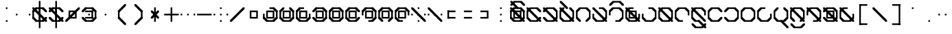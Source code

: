 SplineFontDB: 3.2
FontName: Polwgo
FullName: Polwgo
FamilyName: Polwgo
Weight: Regular
Copyright: Copyright (c) 2024, W.F.Turnip
UComments: "2024-6-10: Created with FontForge (http://fontforge.org)"
Version: 001.000
ItalicAngle: 0
UnderlinePosition: -100
UnderlineWidth: 50
Ascent: 650
Descent: 200
InvalidEm: 0
LayerCount: 2
Layer: 0 1 "+gMyXYgAA" 1
Layer: 1 1 "+Uk2XYgAA" 0
XUID: [1021 352 -730677569 15807548]
OS2Version: 0
OS2_WeightWidthSlopeOnly: 0
OS2_UseTypoMetrics: 1
CreationTime: 1717996835
ModificationTime: 1761628481
OS2TypoAscent: 0
OS2TypoAOffset: 1
OS2TypoDescent: 0
OS2TypoDOffset: 1
OS2TypoLinegap: 0
OS2WinAscent: 0
OS2WinAOffset: 1
OS2WinDescent: 0
OS2WinDOffset: 1
HheadAscent: 0
HheadAOffset: 1
HheadDescent: 0
HheadDOffset: 1
OS2Vendor: 'PfEd'
Lookup: 260 0 0 "mark" { "mark-1"  } ['mark' ('latn' <'dflt' > ) ]
MarkAttachClasses: 1
DEI: 91125
Encoding: UnicodeBmp
UnicodeInterp: none
NameList: AGL For New Fonts
DisplaySize: -48
AntiAlias: 1
FitToEm: 0
WinInfo: 9646 14 10
BeginPrivate: 0
EndPrivate
AnchorClass2: "vowel" "mark-1"
BeginChars: 65536 96

StartChar: space
Encoding: 32 32 0
Width: 500
Flags: W
LayerCount: 2
EndChar

StartChar: exclam
Encoding: 33 33 1
Width: 500
Flags: W
LayerCount: 2
Fore
SplineSet
225 400 m 1,0,-1
 225 450 l 1,1,-1
 275 450 l 1,2,-1
 275 400 l 1,3,-1
 225 400 l 1,0,-1
225 0 m 1,4,-1
 225 50 l 1,5,-1
 275 50 l 1,6,-1
 275 0 l 1,7,-1
 225 0 l 1,4,-1
EndSplineSet
EndChar

StartChar: quotedbl
Encoding: 34 34 2
Width: 500
Flags: W
LayerCount: 2
Fore
SplineSet
25 250 m 1,0,-1
 75 250 l 1,1,-1
 75 200 l 1,2,-1
 25 200 l 1,3,-1
 25 250 l 1,0,-1
425 250 m 1,4,-1
 475 250 l 1,5,-1
 475 200 l 1,6,-1
 425 200 l 1,7,-1
 425 250 l 1,4,-1
EndSplineSet
EndChar

StartChar: numbersign
Encoding: 35 35 3
Width: 500
Flags: W
LayerCount: 2
Fore
SplineSet
475 100 m 1,0,-1
 375 0 l 1,1,-1
 325 0 l 1,2,-1
 325 50 l 1,3,-1
 425 150 l 1,4,-1
 475 150 l 1,5,-1
 475 100 l 1,0,-1
125 0 m 1,6,-1
 25 100 l 1,7,-1
 25 150 l 1,8,-1
 75 150 l 1,9,-1
 175 50 l 1,10,-1
 175 0 l 1,11,-1
 125 0 l 1,6,-1
25 350 m 1,12,-1
 125 450 l 1,13,-1
 175 450 l 1,14,-1
 175 400 l 1,15,-1
 75 300 l 1,16,-1
 25 300 l 1,17,-1
 25 350 l 1,12,-1
375 450 m 1,18,-1
 475 350 l 1,19,-1
 475 300 l 1,20,-1
 425 300 l 1,21,-1
 325 400 l 1,22,-1
 325 450 l 1,23,-1
 375 450 l 1,18,-1
375 0 m 1,24,-1
 125 0 l 1,25,-1
 125 50 l 1,26,-1
 375 50 l 1,27,-1
 375 0 l 1,24,-1
25 100 m 1,28,-1
 25 350 l 1,29,-1
 75 350 l 1,30,-1
 75 100 l 1,31,-1
 25 100 l 1,28,-1
125 450 m 1,32,-1
 375 450 l 1,33,-1
 375 400 l 1,34,-1
 125 400 l 1,35,-1
 125 450 l 1,32,-1
175 350 m 1,36,-1
 175 300 l 1,37,-1
 125 300 l 1,38,-1
 25 400 l 1,39,-1
 25 450 l 1,40,-1
 75 450 l 1,41,-1
 175 350 l 1,36,-1
275 250 m 1,42,-1
 275 200 l 1,43,-1
 225 200 l 1,44,-1
 125 300 l 1,45,-1
 125 350 l 1,46,-1
 175 350 l 1,47,-1
 275 250 l 1,42,-1
325 100 m 1,48,-1
 325 150 l 1,49,-1
 375 150 l 1,50,-1
 475 50 l 1,51,-1
 475 0 l 1,52,-1
 425 0 l 1,53,-1
 325 100 l 1,48,-1
225 200 m 1,54,-1
 225 250 l 1,55,-1
 275 250 l 1,56,-1
 375 150 l 1,57,-1
 375 100 l 1,58,-1
 325 100 l 1,59,-1
 225 200 l 1,54,-1
225 450 m 1,60,-1
 275 450 l 1,61,-1
 275 0 l 1,62,-1
 225 0 l 1,63,-1
 225 450 l 1,60,-1
225 650 m 1,64,-1
 275 650 l 1,65,-1
 275 -200 l 1,66,-1
 225 -200 l 1,67,-1
 225 650 l 1,64,-1
EndSplineSet
EndChar

StartChar: dollar
Encoding: 36 36 4
Width: 500
Flags: W
LayerCount: 2
Fore
SplineSet
375 450 m 1,0,-1
 475 350 l 1,1,-1
 475 300 l 1,2,-1
 425 300 l 1,3,-1
 325 400 l 1,4,-1
 325 450 l 1,5,-1
 375 450 l 1,0,-1
25 350 m 1,6,-1
 125 450 l 1,7,-1
 175 450 l 1,8,-1
 175 400 l 1,9,-1
 75 300 l 1,10,-1
 25 300 l 1,11,-1
 25 350 l 1,6,-1
125 0 m 1,12,-1
 25 100 l 1,13,-1
 25 150 l 1,14,-1
 75 150 l 1,15,-1
 175 50 l 1,16,-1
 175 0 l 1,17,-1
 125 0 l 1,12,-1
475 100 m 1,18,-1
 375 0 l 1,19,-1
 325 0 l 1,20,-1
 325 50 l 1,21,-1
 425 150 l 1,22,-1
 475 150 l 1,23,-1
 475 100 l 1,18,-1
125 450 m 1,24,-1
 375 450 l 1,25,-1
 375 400 l 1,26,-1
 125 400 l 1,27,-1
 125 450 l 1,24,-1
375 0 m 1,28,-1
 125 0 l 1,29,-1
 125 50 l 1,30,-1
 375 50 l 1,31,-1
 375 0 l 1,28,-1
175 350 m 1,32,-1
 175 300 l 1,33,-1
 125 300 l 1,34,-1
 25 400 l 1,35,-1
 25 450 l 1,36,-1
 75 450 l 1,37,-1
 175 350 l 1,32,-1
325 100 m 1,38,-1
 325 150 l 1,39,-1
 375 150 l 1,40,-1
 475 50 l 1,41,-1
 475 0 l 1,42,-1
 425 0 l 1,43,-1
 325 100 l 1,38,-1
275 250 m 1,44,-1
 275 200 l 1,45,-1
 225 200 l 1,46,-1
 125 300 l 1,47,-1
 125 350 l 1,48,-1
 175 350 l 1,49,-1
 275 250 l 1,44,-1
225 200 m 1,50,-1
 225 250 l 1,51,-1
 275 250 l 1,52,-1
 375 150 l 1,53,-1
 375 100 l 1,54,-1
 325 100 l 1,55,-1
 225 200 l 1,50,-1
225 450 m 1,56,-1
 275 450 l 1,57,-1
 275 0 l 1,58,-1
 225 0 l 1,59,-1
 225 450 l 1,56,-1
225 650 m 1,60,-1
 275 650 l 1,61,-1
 275 -200 l 1,62,-1
 225 -200 l 1,63,-1
 225 650 l 1,60,-1
EndSplineSet
EndChar

StartChar: percent
Encoding: 37 37 5
Width: 500
Flags: W
LayerCount: 2
Fore
SplineSet
425 450 m 1,0,-1
 475 450 l 1,1,-1
 475 400 l 1,2,-1
 375 300 l 1,3,-1
 375 150 l 1,4,-1
 375 100 l 1,5,-1
 325 100 l 1,6,-1
 175 100 l 1,7,-1
 75 0 l 1,8,-1
 25 0 l 1,9,-1
 25 50 l 1,10,-1
 125 150 l 1,11,-1
 125 300 l 1,12,-1
 125 350 l 1,13,-1
 175 350 l 1,14,-1
 325 350 l 1,15,-1
 425 450 l 1,0,-1
175 300 m 1,16,-1
 175 200 l 1,17,-1
 225 250 l 1,18,-1
 275 300 l 1,19,-1
 175 300 l 1,16,-1
325 250 m 1,20,-1
 275 200 l 1,21,-1
 225 150 l 1,22,-1
 325 150 l 1,23,-1
 325 250 l 1,20,-1
EndSplineSet
EndChar

StartChar: ampersand
Encoding: 38 38 6
Width: 500
Flags: W
LayerCount: 2
Fore
SplineSet
375 450 m 1,0,-1
 475 350 l 1,1,-1
 475 300 l 1,2,-1
 425 300 l 1,3,-1
 325 400 l 1,4,-1
 325 450 l 1,5,-1
 375 450 l 1,0,-1
25 350 m 1,6,-1
 125 450 l 1,7,-1
 175 450 l 1,8,-1
 175 400 l 1,9,-1
 75 300 l 1,10,-1
 25 300 l 1,11,-1
 25 350 l 1,6,-1
125 0 m 1,12,-1
 25 100 l 1,13,-1
 25 150 l 1,14,-1
 75 150 l 1,15,-1
 175 50 l 1,16,-1
 175 0 l 1,17,-1
 125 0 l 1,12,-1
475 100 m 1,18,-1
 375 0 l 1,19,-1
 325 0 l 1,20,-1
 325 50 l 1,21,-1
 425 150 l 1,22,-1
 475 150 l 1,23,-1
 475 100 l 1,18,-1
125 450 m 1,24,-1
 375 450 l 1,25,-1
 375 400 l 1,26,-1
 125 400 l 1,27,-1
 125 450 l 1,24,-1
375 0 m 1,28,-1
 125 0 l 1,29,-1
 125 50 l 1,30,-1
 375 50 l 1,31,-1
 375 0 l 1,28,-1
475 350 m 1,32,-1
 475 100 l 1,33,-1
 425 100 l 1,34,-1
 425 350 l 1,35,-1
 475 350 l 1,32,-1
375 350 m 1,36,-1
 375 300 l 1,37,-1
 125 300 l 1,38,-1
 125 350 l 1,39,-1
 375 350 l 1,36,-1
375 100 m 1,40,-1
 325 100 l 1,41,-1
 325 350 l 1,42,-1
 375 350 l 1,43,-1
 375 100 l 1,40,-1
125 100 m 1,44,-1
 125 150 l 1,45,-1
 375 150 l 1,46,-1
 375 100 l 1,47,-1
 125 100 l 1,44,-1
225 250 m 1,48,-1
 275 250 l 1,49,-1
 275 200 l 1,50,-1
 225 200 l 1,51,-1
 225 250 l 1,48,-1
EndSplineSet
EndChar

StartChar: quotesingle
Encoding: 39 39 7
Width: 500
Flags: W
LayerCount: 2
Fore
SplineSet
225 250 m 1,0,-1
 275 250 l 1,1,-1
 275 200 l 1,2,-1
 225 200 l 1,3,-1
 225 250 l 1,0,-1
EndSplineSet
EndChar

StartChar: parenleft
Encoding: 40 40 8
Width: 500
Flags: W
LayerCount: 2
Fore
SplineSet
125 100 m 1,0,-1
 125 150 l 1,1,-1
 175 150 l 1,2,-1
 275 50 l 1,3,-1
 275 0 l 1,4,-1
 225 0 l 1,5,-1
 125 100 l 1,0,-1
125 350 m 1,6,-1
 225 450 l 1,7,-1
 275 450 l 1,8,-1
 275 400 l 1,9,-1
 175 300 l 1,10,-1
 125 300 l 1,11,-1
 125 350 l 1,6,-1
225 0 m 1,12,-1
 225 50 l 1,13,-1
 275 50 l 1,14,-1
 375 -50 l 1,15,-1
 375 -100 l 1,16,-1
 325 -100 l 1,17,-1
 225 0 l 1,12,-1
225 450 m 1,18,-1
 325 550 l 1,19,-1
 375 550 l 1,20,-1
 375 500 l 1,21,-1
 275 400 l 1,22,-1
 225 400 l 1,23,-1
 225 450 l 1,18,-1
125 350 m 1,24,-1
 175 350 l 1,25,-1
 175 100 l 1,26,-1
 125 100 l 1,27,-1
 125 350 l 1,24,-1
EndSplineSet
EndChar

StartChar: parenright
Encoding: 41 41 9
Width: 500
Flags: W
LayerCount: 2
Fore
SplineSet
125 500 m 1,0,-1
 125 550 l 1,1,-1
 175 550 l 1,2,-1
 275 450 l 1,3,-1
 275 400 l 1,4,-1
 225 400 l 1,5,-1
 125 500 l 1,0,-1
225 400 m 1,6,-1
 225 450 l 1,7,-1
 275 450 l 1,8,-1
 375 350 l 1,9,-1
 375 300 l 1,10,-1
 325 300 l 1,11,-1
 225 400 l 1,6,-1
125 -50 m 1,12,-1
 225 50 l 1,13,-1
 275 50 l 1,14,-1
 275 0 l 1,15,-1
 175 -100 l 1,16,-1
 125 -100 l 1,17,-1
 125 -50 l 1,12,-1
225 50 m 1,18,-1
 325 150 l 1,19,-1
 375 150 l 1,20,-1
 375 100 l 1,21,-1
 275 0 l 1,22,-1
 225 0 l 1,23,-1
 225 50 l 1,18,-1
325 350 m 1,24,-1
 375 350 l 1,25,-1
 375 100 l 1,26,-1
 325 100 l 1,27,-1
 325 350 l 1,24,-1
EndSplineSet
EndChar

StartChar: asterisk
Encoding: 42 42 10
Width: 500
Flags: W
LayerCount: 2
Fore
SplineSet
225 450 m 1,0,-1
 275 450 l 1,1,-1
 275 0 l 1,2,-1
 225 0 l 1,3,-1
 225 450 l 1,0,-1
275 250 m 1,4,-1
 275 200 l 1,5,-1
 225 200 l 1,6,-1
 125 300 l 1,7,-1
 125 350 l 1,8,-1
 175 350 l 1,9,-1
 275 250 l 1,4,-1
225 200 m 1,10,-1
 225 250 l 1,11,-1
 275 250 l 1,12,-1
 375 150 l 1,13,-1
 375 100 l 1,14,-1
 325 100 l 1,15,-1
 225 200 l 1,10,-1
225 250 m 1,16,-1
 325 350 l 1,17,-1
 375 350 l 1,18,-1
 375 300 l 1,19,-1
 275 200 l 1,20,-1
 225 200 l 1,21,-1
 225 250 l 1,16,-1
125 150 m 1,22,-1
 225 250 l 1,23,-1
 275 250 l 1,24,-1
 275 200 l 1,25,-1
 175 100 l 1,26,-1
 125 100 l 1,27,-1
 125 150 l 1,22,-1
EndSplineSet
EndChar

StartChar: plus
Encoding: 43 43 11
Width: 500
Flags: W
LayerCount: 2
Fore
SplineSet
225 450 m 1,0,-1
 275 450 l 1,1,-1
 275 0 l 1,2,-1
 225 0 l 1,3,-1
 225 450 l 1,0,-1
25 250 m 1,4,-1
 475 250 l 1,5,-1
 475 200 l 1,6,-1
 25 200 l 1,7,-1
 25 250 l 1,4,-1
EndSplineSet
EndChar

StartChar: comma
Encoding: 44 44 12
Width: 500
Flags: W
LayerCount: 2
Fore
SplineSet
225 200 m 1,0,-1
 225 250 l 1,1,-1
 275 250 l 1,2,-1
 275 200 l 1,3,-1
 225 200 l 1,0,-1
25 200 m 1,4,-1
 25 250 l 1,5,-1
 75 250 l 1,6,-1
 75 200 l 1,7,-1
 25 200 l 1,4,-1
425 200 m 1,8,-1
 425 250 l 1,9,-1
 475 250 l 1,10,-1
 475 200 l 1,11,-1
 425 200 l 1,8,-1
EndSplineSet
EndChar

StartChar: hyphen
Encoding: 45 45 13
Width: 500
Flags: W
LayerCount: 2
Fore
SplineSet
25 250 m 1,0,-1
 475 250 l 1,1,-1
 475 200 l 1,2,-1
 25 200 l 1,3,-1
 25 250 l 1,0,-1
EndSplineSet
EndChar

StartChar: period
Encoding: 46 46 14
Width: 500
Flags: W
LayerCount: 2
Fore
SplineSet
225 400 m 1,0,-1
 225 450 l 1,1,-1
 275 450 l 1,2,-1
 275 400 l 1,3,-1
 225 400 l 1,0,-1
225 200 m 1,4,-1
 225 250 l 1,5,-1
 275 250 l 1,6,-1
 275 200 l 1,7,-1
 225 200 l 1,4,-1
225 0 m 1,8,-1
 225 50 l 1,9,-1
 275 50 l 1,10,-1
 275 0 l 1,11,-1
 225 0 l 1,8,-1
25 200 m 1,12,-1
 25 250 l 1,13,-1
 75 250 l 1,14,-1
 75 200 l 1,15,-1
 25 200 l 1,12,-1
425 200 m 1,16,-1
 425 250 l 1,17,-1
 475 250 l 1,18,-1
 475 200 l 1,19,-1
 425 200 l 1,16,-1
EndSplineSet
EndChar

StartChar: slash
Encoding: 47 47 15
Width: 500
Flags: W
LayerCount: 2
Fore
SplineSet
425 450 m 1,0,-1
 475 450 l 1,1,-1
 475 400 l 1,2,-1
 375 300 l 1,3,-1
 275 200 l 1,4,-1
 175 100 l 1,5,-1
 75 0 l 1,6,-1
 25 0 l 1,7,-1
 25 50 l 1,8,-1
 125 150 l 1,9,-1
 225 250 l 1,10,-1
 325 350 l 1,11,-1
 425 450 l 1,0,-1
EndSplineSet
EndChar

StartChar: zero
Encoding: 48 48 16
Width: 500
Flags: W
LayerCount: 2
Fore
SplineSet
125 350 m 1,0,-1
 175 350 l 1,1,-1
 375 350 l 1,2,-1
 375 300 l 1,3,-1
 375 150 l 1,4,-1
 375 100 l 1,5,-1
 325 100 l 1,6,-1
 125 100 l 1,7,-1
 125 150 l 1,8,-1
 125 300 l 1,9,-1
 125 350 l 1,0,-1
175 300 m 1,10,-1
 175 150 l 1,11,-1
 325 150 l 1,12,-1
 325 300 l 1,13,-1
 175 300 l 1,10,-1
EndSplineSet
EndChar

StartChar: one
Encoding: 49 49 17
Width: 500
Flags: W
LayerCount: 2
Fore
SplineSet
475 100 m 1,0,-1
 375 0 l 1,1,-1
 325 0 l 1,2,-1
 325 50 l 1,3,-1
 425 150 l 1,4,-1
 475 150 l 1,5,-1
 475 100 l 1,0,-1
125 0 m 1,6,-1
 25 100 l 1,7,-1
 25 150 l 1,8,-1
 75 150 l 1,9,-1
 175 50 l 1,10,-1
 175 0 l 1,11,-1
 125 0 l 1,6,-1
375 450 m 1,12,-1
 475 350 l 1,13,-1
 475 300 l 1,14,-1
 425 300 l 1,15,-1
 325 400 l 1,16,-1
 325 450 l 1,17,-1
 375 450 l 1,12,-1
475 350 m 1,18,-1
 475 100 l 1,19,-1
 425 100 l 1,20,-1
 425 350 l 1,21,-1
 475 350 l 1,18,-1
375 0 m 1,22,-1
 125 0 l 1,23,-1
 125 50 l 1,24,-1
 375 50 l 1,25,-1
 375 0 l 1,22,-1
25 100 m 1,26,-1
 25 250 l 1,27,-1
 75 250 l 1,28,-1
 75 100 l 1,29,-1
 25 100 l 1,26,-1
225 450 m 1,30,-1
 375 450 l 1,31,-1
 375 400 l 1,32,-1
 225 400 l 1,33,-1
 225 450 l 1,30,-1
125 350 m 1,34,-1
 175 350 l 1,35,-1
 375 350 l 1,36,-1
 375 300 l 1,37,-1
 375 150 l 1,38,-1
 375 100 l 1,39,-1
 325 100 l 1,40,-1
 125 100 l 1,41,-1
 125 150 l 1,42,-1
 125 300 l 1,43,-1
 125 350 l 1,34,-1
175 300 m 1,44,-1
 175 150 l 1,45,-1
 325 150 l 1,46,-1
 325 300 l 1,47,-1
 175 300 l 1,44,-1
EndSplineSet
EndChar

StartChar: two
Encoding: 50 50 18
Width: 500
Flags: W
LayerCount: 2
Fore
SplineSet
475 100 m 1,0,-1
 375 0 l 1,1,-1
 325 0 l 1,2,-1
 325 50 l 1,3,-1
 425 150 l 1,4,-1
 475 150 l 1,5,-1
 475 100 l 1,0,-1
125 0 m 1,6,-1
 25 100 l 1,7,-1
 25 150 l 1,8,-1
 75 150 l 1,9,-1
 175 50 l 1,10,-1
 175 0 l 1,11,-1
 125 0 l 1,6,-1
25 350 m 1,12,-1
 125 450 l 1,13,-1
 175 450 l 1,14,-1
 175 400 l 1,15,-1
 75 300 l 1,16,-1
 25 300 l 1,17,-1
 25 350 l 1,12,-1
375 450 m 1,18,-1
 475 350 l 1,19,-1
 475 300 l 1,20,-1
 425 300 l 1,21,-1
 325 400 l 1,22,-1
 325 450 l 1,23,-1
 375 450 l 1,18,-1
475 350 m 1,24,-1
 475 100 l 1,25,-1
 425 100 l 1,26,-1
 425 350 l 1,27,-1
 475 350 l 1,24,-1
375 0 m 1,28,-1
 125 0 l 1,29,-1
 125 50 l 1,30,-1
 375 50 l 1,31,-1
 375 0 l 1,28,-1
25 100 m 1,32,-1
 25 350 l 1,33,-1
 75 350 l 1,34,-1
 75 100 l 1,35,-1
 25 100 l 1,32,-1
125 350 m 1,36,-1
 175 350 l 1,37,-1
 375 350 l 1,38,-1
 375 300 l 1,39,-1
 375 150 l 1,40,-1
 375 100 l 1,41,-1
 325 100 l 1,42,-1
 125 100 l 1,43,-1
 125 150 l 1,44,-1
 125 300 l 1,45,-1
 125 350 l 1,36,-1
175 300 m 1,46,-1
 175 150 l 1,47,-1
 325 150 l 1,48,-1
 325 300 l 1,49,-1
 175 300 l 1,46,-1
EndSplineSet
EndChar

StartChar: three
Encoding: 51 51 19
Width: 500
Flags: W
LayerCount: 2
Fore
SplineSet
475 100 m 1,0,-1
 375 0 l 1,1,-1
 325 0 l 1,2,-1
 325 50 l 1,3,-1
 425 150 l 1,4,-1
 475 150 l 1,5,-1
 475 100 l 1,0,-1
125 0 m 1,6,-1
 25 100 l 1,7,-1
 25 150 l 1,8,-1
 75 150 l 1,9,-1
 175 50 l 1,10,-1
 175 0 l 1,11,-1
 125 0 l 1,6,-1
25 350 m 1,12,-1
 125 450 l 1,13,-1
 175 450 l 1,14,-1
 175 400 l 1,15,-1
 75 300 l 1,16,-1
 25 300 l 1,17,-1
 25 350 l 1,12,-1
475 250 m 1,18,-1
 475 100 l 1,19,-1
 425 100 l 1,20,-1
 425 250 l 1,21,-1
 475 250 l 1,18,-1
375 0 m 1,22,-1
 125 0 l 1,23,-1
 125 50 l 1,24,-1
 375 50 l 1,25,-1
 375 0 l 1,22,-1
25 100 m 1,26,-1
 25 350 l 1,27,-1
 75 350 l 1,28,-1
 75 100 l 1,29,-1
 25 100 l 1,26,-1
125 450 m 1,30,-1
 275 450 l 1,31,-1
 275 400 l 1,32,-1
 125 400 l 1,33,-1
 125 450 l 1,30,-1
125 350 m 1,34,-1
 175 350 l 1,35,-1
 375 350 l 1,36,-1
 375 300 l 1,37,-1
 375 150 l 1,38,-1
 375 100 l 1,39,-1
 325 100 l 1,40,-1
 125 100 l 1,41,-1
 125 150 l 1,42,-1
 125 300 l 1,43,-1
 125 350 l 1,34,-1
175 300 m 1,44,-1
 175 150 l 1,45,-1
 325 150 l 1,46,-1
 325 300 l 1,47,-1
 175 300 l 1,44,-1
EndSplineSet
EndChar

StartChar: four
Encoding: 52 52 20
Width: 500
Flags: W
LayerCount: 2
Fore
SplineSet
475 100 m 1,0,-1
 375 0 l 1,1,-1
 325 0 l 1,2,-1
 325 50 l 1,3,-1
 425 150 l 1,4,-1
 475 150 l 1,5,-1
 475 100 l 1,0,-1
125 0 m 1,6,-1
 25 100 l 1,7,-1
 25 150 l 1,8,-1
 75 150 l 1,9,-1
 175 50 l 1,10,-1
 175 0 l 1,11,-1
 125 0 l 1,6,-1
25 350 m 1,12,-1
 125 450 l 1,13,-1
 175 450 l 1,14,-1
 175 400 l 1,15,-1
 75 300 l 1,16,-1
 25 300 l 1,17,-1
 25 350 l 1,12,-1
375 450 m 1,18,-1
 475 350 l 1,19,-1
 475 300 l 1,20,-1
 425 300 l 1,21,-1
 325 400 l 1,22,-1
 325 450 l 1,23,-1
 375 450 l 1,18,-1
475 350 m 1,24,-1
 475 100 l 1,25,-1
 425 100 l 1,26,-1
 425 350 l 1,27,-1
 475 350 l 1,24,-1
375 0 m 1,28,-1
 125 0 l 1,29,-1
 125 50 l 1,30,-1
 375 50 l 1,31,-1
 375 0 l 1,28,-1
125 450 m 1,32,-1
 375 450 l 1,33,-1
 375 400 l 1,34,-1
 125 400 l 1,35,-1
 125 450 l 1,32,-1
125 350 m 1,36,-1
 175 350 l 1,37,-1
 375 350 l 1,38,-1
 375 300 l 1,39,-1
 375 150 l 1,40,-1
 375 100 l 1,41,-1
 325 100 l 1,42,-1
 125 100 l 1,43,-1
 125 150 l 1,44,-1
 125 300 l 1,45,-1
 125 350 l 1,36,-1
175 300 m 1,46,-1
 175 150 l 1,47,-1
 325 150 l 1,48,-1
 325 300 l 1,49,-1
 175 300 l 1,46,-1
EndSplineSet
EndChar

StartChar: five
Encoding: 53 53 21
Width: 500
Flags: W
LayerCount: 2
Fore
SplineSet
475 100 m 1,0,-1
 375 0 l 1,1,-1
 325 0 l 1,2,-1
 325 50 l 1,3,-1
 425 150 l 1,4,-1
 475 150 l 1,5,-1
 475 100 l 1,0,-1
125 0 m 1,6,-1
 25 100 l 1,7,-1
 25 150 l 1,8,-1
 75 150 l 1,9,-1
 175 50 l 1,10,-1
 175 0 l 1,11,-1
 125 0 l 1,6,-1
25 350 m 1,12,-1
 125 450 l 1,13,-1
 175 450 l 1,14,-1
 175 400 l 1,15,-1
 75 300 l 1,16,-1
 25 300 l 1,17,-1
 25 350 l 1,12,-1
375 450 m 1,18,-1
 475 350 l 1,19,-1
 475 300 l 1,20,-1
 425 300 l 1,21,-1
 325 400 l 1,22,-1
 325 450 l 1,23,-1
 375 450 l 1,18,-1
475 350 m 1,24,-1
 475 100 l 1,25,-1
 425 100 l 1,26,-1
 425 350 l 1,27,-1
 475 350 l 1,24,-1
375 0 m 1,28,-1
 125 0 l 1,29,-1
 125 50 l 1,30,-1
 375 50 l 1,31,-1
 375 0 l 1,28,-1
25 100 m 1,32,-1
 25 350 l 1,33,-1
 75 350 l 1,34,-1
 75 100 l 1,35,-1
 25 100 l 1,32,-1
125 450 m 1,36,-1
 375 450 l 1,37,-1
 375 400 l 1,38,-1
 125 400 l 1,39,-1
 125 450 l 1,36,-1
125 350 m 1,40,-1
 175 350 l 1,41,-1
 375 350 l 1,42,-1
 375 300 l 1,43,-1
 375 150 l 1,44,-1
 375 100 l 1,45,-1
 325 100 l 1,46,-1
 125 100 l 1,47,-1
 125 150 l 1,48,-1
 125 300 l 1,49,-1
 125 350 l 1,40,-1
175 300 m 1,50,-1
 175 150 l 1,51,-1
 325 150 l 1,52,-1
 325 300 l 1,53,-1
 175 300 l 1,50,-1
EndSplineSet
EndChar

StartChar: six
Encoding: 54 54 22
Width: 500
Flags: W
LayerCount: 2
Fore
SplineSet
475 100 m 1,0,-1
 375 0 l 1,1,-1
 325 0 l 1,2,-1
 325 50 l 1,3,-1
 425 150 l 1,4,-1
 475 150 l 1,5,-1
 475 100 l 1,0,-1
125 0 m 1,6,-1
 25 100 l 1,7,-1
 25 150 l 1,8,-1
 75 150 l 1,9,-1
 175 50 l 1,10,-1
 175 0 l 1,11,-1
 125 0 l 1,6,-1
25 350 m 1,12,-1
 125 450 l 1,13,-1
 175 450 l 1,14,-1
 175 400 l 1,15,-1
 75 300 l 1,16,-1
 25 300 l 1,17,-1
 25 350 l 1,12,-1
375 450 m 1,18,-1
 475 350 l 1,19,-1
 475 300 l 1,20,-1
 425 300 l 1,21,-1
 325 400 l 1,22,-1
 325 450 l 1,23,-1
 375 450 l 1,18,-1
375 0 m 1,24,-1
 125 0 l 1,25,-1
 125 50 l 1,26,-1
 375 50 l 1,27,-1
 375 0 l 1,24,-1
25 100 m 1,28,-1
 25 350 l 1,29,-1
 75 350 l 1,30,-1
 75 100 l 1,31,-1
 25 100 l 1,28,-1
125 450 m 1,32,-1
 375 450 l 1,33,-1
 375 400 l 1,34,-1
 125 400 l 1,35,-1
 125 450 l 1,32,-1
125 350 m 1,36,-1
 175 350 l 1,37,-1
 375 350 l 1,38,-1
 375 300 l 1,39,-1
 375 150 l 1,40,-1
 375 100 l 1,41,-1
 325 100 l 1,42,-1
 125 100 l 1,43,-1
 125 150 l 1,44,-1
 125 300 l 1,45,-1
 125 350 l 1,36,-1
175 300 m 1,46,-1
 175 150 l 1,47,-1
 325 150 l 1,48,-1
 325 300 l 1,49,-1
 175 300 l 1,46,-1
EndSplineSet
EndChar

StartChar: seven
Encoding: 55 55 23
Width: 500
Flags: W
LayerCount: 2
Fore
SplineSet
475 100 m 1,0,-1
 375 0 l 1,1,-1
 325 0 l 1,2,-1
 325 50 l 1,3,-1
 425 150 l 1,4,-1
 475 150 l 1,5,-1
 475 100 l 1,0,-1
25 350 m 1,6,-1
 125 450 l 1,7,-1
 175 450 l 1,8,-1
 175 400 l 1,9,-1
 75 300 l 1,10,-1
 25 300 l 1,11,-1
 25 350 l 1,6,-1
375 450 m 1,12,-1
 475 350 l 1,13,-1
 475 300 l 1,14,-1
 425 300 l 1,15,-1
 325 400 l 1,16,-1
 325 450 l 1,17,-1
 375 450 l 1,12,-1
475 350 m 1,18,-1
 475 100 l 1,19,-1
 425 100 l 1,20,-1
 425 350 l 1,21,-1
 475 350 l 1,18,-1
375 0 m 1,22,-1
 225 0 l 1,23,-1
 225 50 l 1,24,-1
 375 50 l 1,25,-1
 375 0 l 1,22,-1
25 200 m 1,26,-1
 25 350 l 1,27,-1
 75 350 l 1,28,-1
 75 200 l 1,29,-1
 25 200 l 1,26,-1
125 450 m 1,30,-1
 375 450 l 1,31,-1
 375 400 l 1,32,-1
 125 400 l 1,33,-1
 125 450 l 1,30,-1
125 350 m 1,34,-1
 175 350 l 1,35,-1
 375 350 l 1,36,-1
 375 300 l 1,37,-1
 375 150 l 1,38,-1
 375 100 l 1,39,-1
 325 100 l 1,40,-1
 125 100 l 1,41,-1
 125 150 l 1,42,-1
 125 300 l 1,43,-1
 125 350 l 1,34,-1
175 300 m 1,44,-1
 175 150 l 1,45,-1
 325 150 l 1,46,-1
 325 300 l 1,47,-1
 175 300 l 1,44,-1
EndSplineSet
EndChar

StartChar: eight
Encoding: 56 56 24
Width: 500
Flags: W
LayerCount: 2
Fore
SplineSet
475 100 m 1,0,-1
 375 0 l 1,1,-1
 325 0 l 1,2,-1
 325 50 l 1,3,-1
 425 150 l 1,4,-1
 475 150 l 1,5,-1
 475 100 l 1,0,-1
125 0 m 1,6,-1
 25 100 l 1,7,-1
 25 150 l 1,8,-1
 75 150 l 1,9,-1
 175 50 l 1,10,-1
 175 0 l 1,11,-1
 125 0 l 1,6,-1
25 350 m 1,12,-1
 125 450 l 1,13,-1
 175 450 l 1,14,-1
 175 400 l 1,15,-1
 75 300 l 1,16,-1
 25 300 l 1,17,-1
 25 350 l 1,12,-1
375 450 m 1,18,-1
 475 350 l 1,19,-1
 475 300 l 1,20,-1
 425 300 l 1,21,-1
 325 400 l 1,22,-1
 325 450 l 1,23,-1
 375 450 l 1,18,-1
475 350 m 1,24,-1
 475 100 l 1,25,-1
 425 100 l 1,26,-1
 425 350 l 1,27,-1
 475 350 l 1,24,-1
25 100 m 1,28,-1
 25 350 l 1,29,-1
 75 350 l 1,30,-1
 75 100 l 1,31,-1
 25 100 l 1,28,-1
125 450 m 1,32,-1
 375 450 l 1,33,-1
 375 400 l 1,34,-1
 125 400 l 1,35,-1
 125 450 l 1,32,-1
125 350 m 1,36,-1
 175 350 l 1,37,-1
 375 350 l 1,38,-1
 375 300 l 1,39,-1
 375 150 l 1,40,-1
 375 100 l 1,41,-1
 325 100 l 1,42,-1
 125 100 l 1,43,-1
 125 150 l 1,44,-1
 125 300 l 1,45,-1
 125 350 l 1,36,-1
175 300 m 1,46,-1
 175 150 l 1,47,-1
 325 150 l 1,48,-1
 325 300 l 1,49,-1
 175 300 l 1,46,-1
EndSplineSet
EndChar

StartChar: nine
Encoding: 57 57 25
Width: 500
Flags: W
LayerCount: 2
Fore
SplineSet
125 0 m 1,0,-1
 25 100 l 1,1,-1
 25 150 l 1,2,-1
 75 150 l 1,3,-1
 175 50 l 1,4,-1
 175 0 l 1,5,-1
 125 0 l 1,0,-1
25 350 m 1,6,-1
 125 450 l 1,7,-1
 175 450 l 1,8,-1
 175 400 l 1,9,-1
 75 300 l 1,10,-1
 25 300 l 1,11,-1
 25 350 l 1,6,-1
375 450 m 1,12,-1
 475 350 l 1,13,-1
 475 300 l 1,14,-1
 425 300 l 1,15,-1
 325 400 l 1,16,-1
 325 450 l 1,17,-1
 375 450 l 1,12,-1
475 350 m 1,18,-1
 475 200 l 1,19,-1
 425 200 l 1,20,-1
 425 350 l 1,21,-1
 475 350 l 1,18,-1
275 0 m 1,22,-1
 125 0 l 1,23,-1
 125 50 l 1,24,-1
 275 50 l 1,25,-1
 275 0 l 1,22,-1
25 100 m 1,26,-1
 25 350 l 1,27,-1
 75 350 l 1,28,-1
 75 100 l 1,29,-1
 25 100 l 1,26,-1
125 450 m 1,30,-1
 375 450 l 1,31,-1
 375 400 l 1,32,-1
 125 400 l 1,33,-1
 125 450 l 1,30,-1
125 350 m 1,34,-1
 175 350 l 1,35,-1
 375 350 l 1,36,-1
 375 300 l 1,37,-1
 375 150 l 1,38,-1
 375 100 l 1,39,-1
 325 100 l 1,40,-1
 125 100 l 1,41,-1
 125 150 l 1,42,-1
 125 300 l 1,43,-1
 125 350 l 1,34,-1
175 300 m 1,44,-1
 175 150 l 1,45,-1
 325 150 l 1,46,-1
 325 300 l 1,47,-1
 175 300 l 1,44,-1
EndSplineSet
EndChar

StartChar: colon
Encoding: 58 58 26
Width: 500
Flags: W
LayerCount: 2
Fore
SplineSet
175 350 m 1,0,-1
 175 300 l 1,1,-1
 125 300 l 1,2,-1
 25 400 l 1,3,-1
 25 450 l 1,4,-1
 75 450 l 1,5,-1
 175 350 l 1,0,-1
275 250 m 1,6,-1
 275 200 l 1,7,-1
 225 200 l 1,8,-1
 125 300 l 1,9,-1
 125 350 l 1,10,-1
 175 350 l 1,11,-1
 275 250 l 1,6,-1
325 100 m 1,12,-1
 325 150 l 1,13,-1
 375 150 l 1,14,-1
 475 50 l 1,15,-1
 475 0 l 1,16,-1
 425 0 l 1,17,-1
 325 100 l 1,12,-1
225 200 m 1,18,-1
 225 250 l 1,19,-1
 275 250 l 1,20,-1
 375 150 l 1,21,-1
 375 100 l 1,22,-1
 325 100 l 1,23,-1
 225 200 l 1,18,-1
225 400 m 1,24,-1
 225 450 l 1,25,-1
 275 450 l 1,26,-1
 275 400 l 1,27,-1
 225 400 l 1,24,-1
225 200 m 1,28,-1
 225 250 l 1,29,-1
 275 250 l 1,30,-1
 275 200 l 1,31,-1
 225 200 l 1,28,-1
225 0 m 1,32,-1
 225 50 l 1,33,-1
 275 50 l 1,34,-1
 275 0 l 1,35,-1
 225 0 l 1,32,-1
25 200 m 1,36,-1
 25 250 l 1,37,-1
 75 250 l 1,38,-1
 75 200 l 1,39,-1
 25 200 l 1,36,-1
425 200 m 1,40,-1
 425 250 l 1,41,-1
 475 250 l 1,42,-1
 475 200 l 1,43,-1
 425 200 l 1,40,-1
EndSplineSet
EndChar

StartChar: semicolon
Encoding: 59 59 27
Width: 500
Flags: W
LayerCount: 2
Fore
SplineSet
175 350 m 1,0,-1
 175 300 l 1,1,-1
 125 300 l 1,2,-1
 25 400 l 1,3,-1
 25 450 l 1,4,-1
 75 450 l 1,5,-1
 175 350 l 1,0,-1
275 250 m 1,6,-1
 275 200 l 1,7,-1
 225 200 l 1,8,-1
 125 300 l 1,9,-1
 125 350 l 1,10,-1
 175 350 l 1,11,-1
 275 250 l 1,6,-1
325 100 m 1,12,-1
 325 150 l 1,13,-1
 375 150 l 1,14,-1
 475 50 l 1,15,-1
 475 0 l 1,16,-1
 425 0 l 1,17,-1
 325 100 l 1,12,-1
225 200 m 1,18,-1
 225 250 l 1,19,-1
 275 250 l 1,20,-1
 375 150 l 1,21,-1
 375 100 l 1,22,-1
 325 100 l 1,23,-1
 225 200 l 1,18,-1
225 200 m 1,24,-1
 225 250 l 1,25,-1
 275 250 l 1,26,-1
 275 200 l 1,27,-1
 225 200 l 1,24,-1
25 200 m 1,28,-1
 25 250 l 1,29,-1
 75 250 l 1,30,-1
 75 200 l 1,31,-1
 25 200 l 1,28,-1
425 200 m 1,32,-1
 425 250 l 1,33,-1
 475 250 l 1,34,-1
 475 200 l 1,35,-1
 425 200 l 1,32,-1
EndSplineSet
EndChar

StartChar: less
Encoding: 60 60 28
Width: 500
Flags: W
LayerCount: 2
Fore
SplineSet
375 350 m 1,0,-1
 375 300 l 1,1,-1
 125 300 l 1,2,-1
 125 350 l 1,3,-1
 375 350 l 1,0,-1
125 350 m 1,4,-1
 175 350 l 1,5,-1
 175 100 l 1,6,-1
 125 100 l 1,7,-1
 125 350 l 1,4,-1
125 100 m 1,8,-1
 125 150 l 1,9,-1
 375 150 l 1,10,-1
 375 100 l 1,11,-1
 125 100 l 1,8,-1
EndSplineSet
EndChar

StartChar: equal
Encoding: 61 61 29
Width: 500
Flags: W
LayerCount: 2
Fore
SplineSet
375 350 m 1,0,-1
 375 300 l 1,1,-1
 125 300 l 1,2,-1
 125 350 l 1,3,-1
 375 350 l 1,0,-1
125 100 m 1,4,-1
 125 150 l 1,5,-1
 375 150 l 1,6,-1
 375 100 l 1,7,-1
 125 100 l 1,4,-1
EndSplineSet
EndChar

StartChar: greater
Encoding: 62 62 30
Width: 500
Flags: W
LayerCount: 2
Fore
SplineSet
125 350 m 1,0,-1
 325 350 l 1,1,-1
 375 350 l 1,2,-1
 375 300 l 1,3,-1
 375 150 l 1,4,-1
 375 100 l 1,5,-1
 125 100 l 1,6,-1
 125 150 l 1,7,-1
 325 150 l 1,8,-1
 325 300 l 1,9,-1
 125 300 l 1,10,-1
 125 350 l 1,0,-1
EndSplineSet
EndChar

StartChar: question
Encoding: 63 63 31
Width: 500
Flags: W
LayerCount: 2
Fore
SplineSet
225 400 m 1,0,-1
 225 450 l 1,1,-1
 275 450 l 1,2,-1
 275 400 l 1,3,-1
 225 400 l 1,0,-1
225 200 m 1,4,-1
 225 250 l 1,5,-1
 275 250 l 1,6,-1
 275 200 l 1,7,-1
 225 200 l 1,4,-1
225 0 m 1,8,-1
 225 50 l 1,9,-1
 275 50 l 1,10,-1
 275 0 l 1,11,-1
 225 0 l 1,8,-1
EndSplineSet
EndChar

StartChar: at
Encoding: 64 64 32
Width: 500
Flags: W
LayerCount: 2
Fore
SplineSet
375 350 m 1,0,-1
 375 300 l 1,1,-1
 125 300 l 1,2,-1
 125 350 l 1,3,-1
 375 350 l 1,0,-1
375 100 m 1,4,-1
 325 100 l 1,5,-1
 325 350 l 1,6,-1
 375 350 l 1,7,-1
 375 100 l 1,4,-1
125 100 m 1,8,-1
 125 150 l 1,9,-1
 375 150 l 1,10,-1
 375 100 l 1,11,-1
 125 100 l 1,8,-1
125 350 m 1,12,-1
 175 350 l 1,13,-1
 175 100 l 1,14,-1
 125 100 l 1,15,-1
 125 350 l 1,12,-1
475 100 m 1,16,-1
 375 0 l 1,17,-1
 325 0 l 1,18,-1
 325 50 l 1,19,-1
 425 150 l 1,20,-1
 475 150 l 1,21,-1
 475 100 l 1,16,-1
125 0 m 1,22,-1
 25 100 l 1,23,-1
 25 150 l 1,24,-1
 75 150 l 1,25,-1
 175 50 l 1,26,-1
 175 0 l 1,27,-1
 125 0 l 1,22,-1
25 350 m 1,28,-1
 125 450 l 1,29,-1
 175 450 l 1,30,-1
 175 400 l 1,31,-1
 75 300 l 1,32,-1
 25 300 l 1,33,-1
 25 350 l 1,28,-1
375 450 m 1,34,-1
 475 350 l 1,35,-1
 475 300 l 1,36,-1
 425 300 l 1,37,-1
 325 400 l 1,38,-1
 325 450 l 1,39,-1
 375 450 l 1,34,-1
475 350 m 1,40,-1
 475 100 l 1,41,-1
 425 100 l 1,42,-1
 425 350 l 1,43,-1
 475 350 l 1,40,-1
375 0 m 1,44,-1
 125 0 l 1,45,-1
 125 50 l 1,46,-1
 375 50 l 1,47,-1
 375 0 l 1,44,-1
25 100 m 1,48,-1
 25 350 l 1,49,-1
 75 350 l 1,50,-1
 75 100 l 1,51,-1
 25 100 l 1,48,-1
125 450 m 1,52,-1
 375 450 l 1,53,-1
 375 400 l 1,54,-1
 125 400 l 1,55,-1
 125 450 l 1,52,-1
175 350 m 1,56,-1
 175 300 l 1,57,-1
 125 300 l 1,58,-1
 25 400 l 1,59,-1
 25 450 l 1,60,-1
 75 450 l 1,61,-1
 175 350 l 1,56,-1
275 250 m 1,62,-1
 275 200 l 1,63,-1
 225 200 l 1,64,-1
 125 300 l 1,65,-1
 125 350 l 1,66,-1
 175 350 l 1,67,-1
 275 250 l 1,62,-1
325 100 m 1,68,-1
 325 150 l 1,69,-1
 375 150 l 1,70,-1
 475 50 l 1,71,-1
 475 0 l 1,72,-1
 425 0 l 1,73,-1
 325 100 l 1,68,-1
225 200 m 1,74,-1
 225 250 l 1,75,-1
 275 250 l 1,76,-1
 375 150 l 1,77,-1
 375 100 l 1,78,-1
 325 100 l 1,79,-1
 225 200 l 1,74,-1
EndSplineSet
EndChar

StartChar: A
Encoding: 65 65 33
Width: 0
Flags: W
AnchorPoint: "vowel" -250 225 mark 0
LayerCount: 2
Fore
SplineSet
-475 650 m 1,0,-1
 -425 650 l 1,1,-1
 -400 625 l 1,2,-1
 -375 650 l 1,3,-1
 -325 650 l 1,4,-1
 -175 650 l 1,5,-1
 -125 650 l 1,6,-1
 -25 550 l 1,7,-1
 -25 500 l 1,8,-1
 -75 500 l 1,9,-1
 -175 600 l 1,10,-1
 -325 600 l 1,11,-1
 -350 575 l 1,12,-1
 -325 550 l 1,13,-1
 -225 450 l 1,14,-1
 -225 400 l 1,15,-1
 -275 400 l 1,16,-1
 -375 500 l 1,17,-1
 -400 525 l 1,18,-1
 -425 500 l 1,19,-1
 -475 500 l 1,20,-1
 -475 550 l 1,21,-1
 -450 575 l 1,22,-1
 -475 600 l 1,23,-1
 -475 650 l 1,0,-1
EndSplineSet
EndChar

StartChar: B
Encoding: 66 66 34
Width: 500
Flags: W
AnchorPoint: "vowel" 250 225 basechar 0
LayerCount: 2
Fore
SplineSet
125 450 m 1,0,-1
 325 450 l 1,1,-1
 375 450 l 1,2,-1
 475 350 l 1,3,-1
 475 300 l 1,4,-1
 425 300 l 1,5,-1
 325 400 l 1,6,-1
 175 400 l 1,7,-1
 75 300 l 1,8,-1
 75 150 l 1,9,-1
 175 50 l 1,10,-1
 325 50 l 1,11,-1
 425 150 l 1,12,-1
 475 150 l 1,13,-1
 475 100 l 1,14,-1
 375 0 l 1,15,-1
 125 0 l 1,16,-1
 25 100 l 1,17,-1
 25 300 l 1,18,-1
 25 350 l 1,19,-1
 125 450 l 1,0,-1
25 450 m 1,20,-1
 75 450 l 1,21,-1
 175 350 l 1,22,-1
 275 250 l 1,23,-1
 375 150 l 1,24,-1
 475 50 l 1,25,-1
 475 0 l 1,26,-1
 425 0 l 1,27,-1
 325 100 l 1,28,-1
 225 200 l 1,29,-1
 125 300 l 1,30,-1
 25 400 l 1,31,-1
 25 450 l 1,20,-1
EndSplineSet
EndChar

StartChar: C
Encoding: 67 67 35
Width: 500
Flags: W
AnchorPoint: "vowel" 250 225 basechar 0
LayerCount: 2
Fore
SplineSet
125 450 m 1,0,-1
 175 450 l 1,1,-1
 325 450 l 1,2,-1
 375 450 l 1,3,-1
 475 350 l 1,4,-1
 475 300 l 1,5,-1
 475 150 l 1,6,-1
 475 100 l 1,7,-1
 375 0 l 1,8,-1
 325 0 l 1,9,-1
 175 0 l 1,10,-1
 125 0 l 1,11,-1
 25 100 l 1,12,-1
 25 150 l 1,13,-1
 75 150 l 1,14,-1
 175 50 l 1,15,-1
 325 50 l 1,16,-1
 425 150 l 1,17,-1
 425 300 l 1,18,-1
 325 400 l 1,19,-1
 175 400 l 1,20,-1
 75 300 l 1,21,-1
 25 300 l 1,22,-1
 25 350 l 1,23,-1
 125 450 l 1,0,-1
25 450 m 1,24,-1
 75 450 l 1,25,-1
 175 350 l 1,26,-1
 275 250 l 1,27,-1
 375 150 l 1,28,-1
 475 50 l 1,29,-1
 475 0 l 1,30,-1
 425 0 l 1,31,-1
 325 100 l 1,32,-1
 225 200 l 1,33,-1
 125 300 l 1,34,-1
 25 400 l 1,35,-1
 25 450 l 1,24,-1
EndSplineSet
EndChar

StartChar: D
Encoding: 68 68 36
Width: 500
Flags: W
AnchorPoint: "vowel" 250 225 basechar 0
LayerCount: 2
Fore
SplineSet
125 450 m 1,0,-1
 175 450 l 1,1,-1
 175 400 l 1,2,-1
 75 300 l 1,3,-1
 75 150 l 1,4,-1
 175 50 l 1,5,-1
 325 50 l 1,6,-1
 425 150 l 1,7,-1
 425 300 l 1,8,-1
 325 400 l 1,9,-1
 325 450 l 1,10,-1
 375 450 l 1,11,-1
 475 350 l 1,12,-1
 475 300 l 1,13,-1
 475 150 l 1,14,-1
 475 100 l 1,15,-1
 375 0 l 1,16,-1
 325 0 l 1,17,-1
 175 0 l 1,18,-1
 125 0 l 1,19,-1
 25 100 l 1,20,-1
 25 150 l 1,21,-1
 25 300 l 1,22,-1
 25 350 l 1,23,-1
 125 450 l 1,0,-1
25 450 m 1,24,-1
 75 450 l 1,25,-1
 175 350 l 1,26,-1
 275 250 l 1,27,-1
 375 150 l 1,28,-1
 475 50 l 1,29,-1
 475 0 l 1,30,-1
 425 0 l 1,31,-1
 325 100 l 1,32,-1
 225 200 l 1,33,-1
 125 300 l 1,34,-1
 25 400 l 1,35,-1
 25 450 l 1,24,-1
EndSplineSet
EndChar

StartChar: E
Encoding: 69 69 37
Width: 0
Flags: W
AnchorPoint: "vowel" -250 225 mark 0
LayerCount: 2
Fore
SplineSet
-475 650 m 1,0,-1
 -425 650 l 1,1,-1
 -325 550 l 1,2,-1
 -225 450 l 1,3,-1
 -225 400 l 1,4,-1
 -275 400 l 1,5,-1
 -375 500 l 1,6,-1
 -475 600 l 1,7,-1
 -475 650 l 1,0,-1
EndSplineSet
EndChar

StartChar: F
Encoding: 70 70 38
Width: 500
Flags: W
AnchorPoint: "vowel" 250 225 basechar 0
LayerCount: 2
Fore
SplineSet
125 450 m 1,0,-1
 325 450 l 1,1,-1
 375 450 l 1,2,-1
 475 350 l 1,3,-1
 475 300 l 1,4,-1
 475 150 l 1,5,-1
 475 100 l 1,6,-1
 375 0 l 1,7,-1
 325 0 l 1,8,-1
 325 50 l 1,9,-1
 425 150 l 1,10,-1
 425 300 l 1,11,-1
 325 400 l 1,12,-1
 175 400 l 1,13,-1
 75 300 l 1,14,-1
 75 150 l 1,15,-1
 175 50 l 1,16,-1
 175 0 l 1,17,-1
 125 0 l 1,18,-1
 25 100 l 1,19,-1
 25 300 l 1,20,-1
 25 350 l 1,21,-1
 125 450 l 1,0,-1
EndSplineSet
EndChar

StartChar: G
Encoding: 71 71 39
Width: 500
Flags: W
AnchorPoint: "vowel" 250 225 basechar 0
LayerCount: 2
Fore
SplineSet
225 450 m 1,0,-1
 325 450 l 1,1,-1
 375 450 l 1,2,-1
 475 350 l 1,3,-1
 475 300 l 1,4,-1
 475 150 l 1,5,-1
 475 100 l 1,6,-1
 375 0 l 1,7,-1
 125 0 l 1,8,-1
 25 100 l 1,9,-1
 25 250 l 1,10,-1
 75 250 l 1,11,-1
 75 150 l 1,12,-1
 175 50 l 1,13,-1
 325 50 l 1,14,-1
 425 150 l 1,15,-1
 425 300 l 1,16,-1
 325 400 l 1,17,-1
 225 400 l 1,18,-1
 225 450 l 1,0,-1
25 450 m 1,19,-1
 75 450 l 1,20,-1
 175 350 l 1,21,-1
 275 250 l 1,22,-1
 375 150 l 1,23,-1
 475 50 l 1,24,-1
 475 0 l 1,25,-1
 425 0 l 1,26,-1
 325 100 l 1,27,-1
 225 200 l 1,28,-1
 125 300 l 1,29,-1
 25 400 l 1,30,-1
 25 450 l 1,19,-1
EndSplineSet
EndChar

StartChar: H
Encoding: 72 72 40
Width: 500
Flags: W
AnchorPoint: "vowel" 250 225 basechar 0
LayerCount: 2
Fore
SplineSet
125 450 m 1,0,-1
 325 450 l 1,1,-1
 375 450 l 1,2,-1
 475 350 l 1,3,-1
 475 300 l 1,4,-1
 475 150 l 1,5,-1
 475 100 l 1,6,-1
 375 0 l 1,7,-1
 225 0 l 1,8,-1
 225 50 l 1,9,-1
 325 50 l 1,10,-1
 425 150 l 1,11,-1
 425 300 l 1,12,-1
 325 400 l 1,13,-1
 175 400 l 1,14,-1
 75 300 l 1,15,-1
 75 200 l 1,16,-1
 25 200 l 1,17,-1
 25 300 l 1,18,-1
 25 350 l 1,19,-1
 125 450 l 1,0,-1
EndSplineSet
EndChar

StartChar: I
Encoding: 73 73 41
Width: 0
Flags: W
AnchorPoint: "vowel" -250 225 mark 0
LayerCount: 2
Fore
SplineSet
-375 650 m 1,0,-1
 -325 650 l 1,1,-1
 -175 650 l 1,2,-1
 -125 650 l 1,3,-1
 -25 550 l 1,4,-1
 -25 500 l 1,5,-1
 -75 500 l 1,6,-1
 -175 600 l 1,7,-1
 -325 600 l 1,8,-1
 -425 500 l 1,9,-1
 -475 500 l 1,10,-1
 -475 550 l 1,11,-1
 -375 650 l 1,0,-1
EndSplineSet
EndChar

StartChar: J
Encoding: 74 74 42
Width: 500
Flags: W
AnchorPoint: "vowel" 250 225 basechar 0
LayerCount: 2
Fore
SplineSet
125 450 m 1,0,-1
 175 450 l 1,1,-1
 275 450 l 1,2,-1
 275 400 l 1,3,-1
 175 400 l 1,4,-1
 75 300 l 1,5,-1
 75 150 l 1,6,-1
 175 50 l 1,7,-1
 325 50 l 1,8,-1
 425 150 l 1,9,-1
 425 250 l 1,10,-1
 475 250 l 1,11,-1
 475 150 l 1,12,-1
 475 100 l 1,13,-1
 375 0 l 1,14,-1
 325 0 l 1,15,-1
 175 0 l 1,16,-1
 125 0 l 1,17,-1
 25 100 l 1,18,-1
 25 150 l 1,19,-1
 25 300 l 1,20,-1
 25 350 l 1,21,-1
 125 450 l 1,0,-1
25 450 m 1,22,-1
 75 450 l 1,23,-1
 175 350 l 1,24,-1
 275 250 l 1,25,-1
 375 150 l 1,26,-1
 475 50 l 1,27,-1
 475 0 l 1,28,-1
 425 0 l 1,29,-1
 325 100 l 1,30,-1
 225 200 l 1,31,-1
 125 300 l 1,32,-1
 25 400 l 1,33,-1
 25 450 l 1,22,-1
125 350 m 1,34,-1
 175 350 l 1,35,-1
 375 350 l 1,36,-1
 375 300 l 1,37,-1
 375 150 l 1,38,-1
 375 100 l 1,39,-1
 325 100 l 1,40,-1
 125 100 l 1,41,-1
 125 150 l 1,42,-1
 125 300 l 1,43,-1
 125 350 l 1,34,-1
175 300 m 1,44,-1
 175 150 l 1,45,-1
 325 150 l 1,46,-1
 325 300 l 1,47,-1
 175 300 l 1,44,-1
EndSplineSet
EndChar

StartChar: K
Encoding: 75 75 43
Width: 500
Flags: W
AnchorPoint: "vowel" 250 225 basechar 0
LayerCount: 2
Fore
SplineSet
225 450 m 1,0,-1
 325 450 l 1,1,-1
 375 450 l 1,2,-1
 475 350 l 1,3,-1
 475 300 l 1,4,-1
 475 150 l 1,5,-1
 475 100 l 1,6,-1
 375 0 l 1,7,-1
 125 0 l 1,8,-1
 25 100 l 1,9,-1
 25 250 l 1,10,-1
 75 250 l 1,11,-1
 75 150 l 1,12,-1
 175 50 l 1,13,-1
 325 50 l 1,14,-1
 425 150 l 1,15,-1
 425 300 l 1,16,-1
 325 400 l 1,17,-1
 225 400 l 1,18,-1
 225 450 l 1,0,-1
EndSplineSet
EndChar

StartChar: L
Encoding: 76 76 44
Width: 500
Flags: W
AnchorPoint: "vowel" 250 225 basechar 0
LayerCount: 2
Fore
SplineSet
125 450 m 1,0,-1
 325 450 l 1,1,-1
 375 450 l 1,2,-1
 475 350 l 1,3,-1
 475 300 l 1,4,-1
 475 150 l 1,5,-1
 475 100 l 1,6,-1
 375 0 l 1,7,-1
 125 0 l 1,8,-1
 25 100 l 1,9,-1
 25 300 l 1,10,-1
 25 350 l 1,11,-1
 125 450 l 1,0,-1
175 400 m 1,12,-1
 75 300 l 1,13,-1
 75 150 l 1,14,-1
 175 50 l 1,15,-1
 325 50 l 1,16,-1
 425 150 l 1,17,-1
 425 300 l 1,18,-1
 325 400 l 1,19,-1
 175 400 l 1,12,-1
25 450 m 1,20,-1
 75 450 l 1,21,-1
 175 350 l 1,22,-1
 275 250 l 1,23,-1
 375 150 l 1,24,-1
 475 50 l 1,25,-1
 475 0 l 1,26,-1
 425 0 l 1,27,-1
 325 100 l 1,28,-1
 225 200 l 1,29,-1
 125 300 l 1,30,-1
 25 400 l 1,31,-1
 25 450 l 1,20,-1
EndSplineSet
EndChar

StartChar: M
Encoding: 77 77 45
Width: 500
Flags: W
AnchorPoint: "vowel" 250 225 basechar 0
LayerCount: 2
Fore
SplineSet
125 450 m 1,0,-1
 175 450 l 1,1,-1
 325 450 l 1,2,-1
 375 450 l 1,3,-1
 475 350 l 1,4,-1
 475 300 l 1,5,-1
 475 200 l 1,6,-1
 425 200 l 1,7,-1
 425 300 l 1,8,-1
 325 400 l 1,9,-1
 175 400 l 1,10,-1
 75 300 l 1,11,-1
 75 150 l 1,12,-1
 175 50 l 1,13,-1
 275 50 l 1,14,-1
 275 0 l 1,15,-1
 175 0 l 1,16,-1
 125 0 l 1,17,-1
 25 100 l 1,18,-1
 25 150 l 1,19,-1
 25 300 l 1,20,-1
 25 350 l 1,21,-1
 125 450 l 1,0,-1
EndSplineSet
EndChar

StartChar: N
Encoding: 78 78 46
Width: 500
Flags: W
AnchorPoint: "vowel" 250 225 basechar 0
LayerCount: 2
Fore
SplineSet
125 450 m 1,0,-1
 175 450 l 1,1,-1
 325 450 l 1,2,-1
 375 450 l 1,3,-1
 475 350 l 1,4,-1
 475 300 l 1,5,-1
 475 200 l 1,6,-1
 425 200 l 1,7,-1
 425 300 l 1,8,-1
 325 400 l 1,9,-1
 175 400 l 1,10,-1
 75 300 l 1,11,-1
 75 150 l 1,12,-1
 175 50 l 1,13,-1
 275 50 l 1,14,-1
 275 0 l 1,15,-1
 175 0 l 1,16,-1
 125 0 l 1,17,-1
 25 100 l 1,18,-1
 25 150 l 1,19,-1
 25 300 l 1,20,-1
 25 350 l 1,21,-1
 125 450 l 1,0,-1
25 450 m 1,22,-1
 75 450 l 1,23,-1
 175 350 l 1,24,-1
 275 250 l 1,25,-1
 375 150 l 1,26,-1
 475 50 l 1,27,-1
 475 0 l 1,28,-1
 425 0 l 1,29,-1
 325 100 l 1,30,-1
 225 200 l 1,31,-1
 125 300 l 1,32,-1
 25 400 l 1,33,-1
 25 450 l 1,22,-1
EndSplineSet
EndChar

StartChar: O
Encoding: 79 79 47
Width: 0
Flags: W
AnchorPoint: "vowel" -250 225 mark 0
LayerCount: 2
Fore
SplineSet
-275 50 m 1,0,-1
 -225 50 l 1,1,-1
 -125 -50 l 1,2,-1
 -100 -75 l 1,3,-1
 -75 -50 l 1,4,-1
 -25 -50 l 1,5,-1
 -25 -100 l 1,6,-1
 -50 -125 l 1,7,-1
 -25 -150 l 1,8,-1
 -25 -200 l 1,9,-1
 -75 -200 l 1,10,-1
 -100 -175 l 1,11,-1
 -125 -200 l 1,12,-1
 -175 -200 l 1,13,-1
 -325 -200 l 1,14,-1
 -375 -200 l 1,15,-1
 -475 -100 l 1,16,-1
 -475 -50 l 1,17,-1
 -425 -50 l 1,18,-1
 -325 -150 l 1,19,-1
 -175 -150 l 1,20,-1
 -150 -125 l 1,21,-1
 -175 -100 l 1,22,-1
 -275 0 l 1,23,-1
 -275 50 l 1,0,-1
EndSplineSet
EndChar

StartChar: P
Encoding: 80 80 48
Width: 500
Flags: W
AnchorPoint: "vowel" 250 225 basechar 0
LayerCount: 2
Fore
SplineSet
125 450 m 1,0,-1
 325 450 l 1,1,-1
 375 450 l 1,2,-1
 475 350 l 1,3,-1
 475 300 l 1,4,-1
 425 300 l 1,5,-1
 325 400 l 1,6,-1
 175 400 l 1,7,-1
 75 300 l 1,8,-1
 75 150 l 1,9,-1
 175 50 l 1,10,-1
 325 50 l 1,11,-1
 425 150 l 1,12,-1
 475 150 l 1,13,-1
 475 100 l 1,14,-1
 375 0 l 1,15,-1
 125 0 l 1,16,-1
 25 100 l 1,17,-1
 25 300 l 1,18,-1
 25 350 l 1,19,-1
 125 450 l 1,0,-1
EndSplineSet
EndChar

StartChar: Q
Encoding: 81 81 49
Width: 500
Flags: W
AnchorPoint: "vowel" 250 225 basechar 0
LayerCount: 2
Fore
SplineSet
125 450 m 1,0,-1
 175 450 l 1,1,-1
 325 450 l 1,2,-1
 375 450 l 1,3,-1
 475 350 l 1,4,-1
 475 300 l 1,5,-1
 475 150 l 1,6,-1
 475 100 l 1,7,-1
 375 0 l 1,8,-1
 325 0 l 1,9,-1
 175 0 l 1,10,-1
 125 0 l 1,11,-1
 25 100 l 1,12,-1
 25 150 l 1,13,-1
 75 150 l 1,14,-1
 175 50 l 1,15,-1
 325 50 l 1,16,-1
 425 150 l 1,17,-1
 425 300 l 1,18,-1
 325 400 l 1,19,-1
 175 400 l 1,20,-1
 75 300 l 1,21,-1
 25 300 l 1,22,-1
 25 350 l 1,23,-1
 125 450 l 1,0,-1
EndSplineSet
EndChar

StartChar: R
Encoding: 82 82 50
Width: 500
Flags: W
AnchorPoint: "vowel" 250 225 basechar 0
LayerCount: 2
Fore
SplineSet
125 450 m 1,0,-1
 325 450 l 1,1,-1
 375 450 l 1,2,-1
 475 350 l 1,3,-1
 475 300 l 1,4,-1
 475 150 l 1,5,-1
 475 100 l 1,6,-1
 375 0 l 1,7,-1
 125 0 l 1,8,-1
 25 100 l 1,9,-1
 25 300 l 1,10,-1
 25 350 l 1,11,-1
 125 450 l 1,0,-1
175 400 m 1,12,-1
 75 300 l 1,13,-1
 75 150 l 1,14,-1
 175 50 l 1,15,-1
 325 50 l 1,16,-1
 425 150 l 1,17,-1
 425 300 l 1,18,-1
 325 400 l 1,19,-1
 175 400 l 1,12,-1
EndSplineSet
EndChar

StartChar: S
Encoding: 83 83 51
Width: 500
Flags: W
AnchorPoint: "vowel" 250 225 basechar 0
LayerCount: 2
Fore
SplineSet
125 450 m 1,0,-1
 175 450 l 1,1,-1
 275 450 l 1,2,-1
 275 400 l 1,3,-1
 175 400 l 1,4,-1
 75 300 l 1,5,-1
 75 150 l 1,6,-1
 175 50 l 1,7,-1
 325 50 l 1,8,-1
 425 150 l 1,9,-1
 425 250 l 1,10,-1
 475 250 l 1,11,-1
 475 150 l 1,12,-1
 475 100 l 1,13,-1
 375 0 l 1,14,-1
 325 0 l 1,15,-1
 175 0 l 1,16,-1
 125 0 l 1,17,-1
 25 100 l 1,18,-1
 25 150 l 1,19,-1
 25 300 l 1,20,-1
 25 350 l 1,21,-1
 125 450 l 1,0,-1
EndSplineSet
EndChar

StartChar: T
Encoding: 84 84 52
Width: 500
Flags: W
AnchorPoint: "vowel" 250 225 basechar 0
LayerCount: 2
Fore
SplineSet
125 450 m 1,0,-1
 175 450 l 1,1,-1
 175 400 l 1,2,-1
 75 300 l 1,3,-1
 75 150 l 1,4,-1
 175 50 l 1,5,-1
 325 50 l 1,6,-1
 425 150 l 1,7,-1
 425 300 l 1,8,-1
 325 400 l 1,9,-1
 325 450 l 1,10,-1
 375 450 l 1,11,-1
 475 350 l 1,12,-1
 475 300 l 1,13,-1
 475 150 l 1,14,-1
 475 100 l 1,15,-1
 375 0 l 1,16,-1
 325 0 l 1,17,-1
 175 0 l 1,18,-1
 125 0 l 1,19,-1
 25 100 l 1,20,-1
 25 150 l 1,21,-1
 25 300 l 1,22,-1
 25 350 l 1,23,-1
 125 450 l 1,0,-1
EndSplineSet
EndChar

StartChar: U
Encoding: 85 85 53
Width: 0
Flags: W
AnchorPoint: "vowel" -250 225 mark 0
LayerCount: 2
Fore
SplineSet
-275 50 m 1,0,-1
 -225 50 l 1,1,-1
 -125 -50 l 1,2,-1
 -25 -150 l 1,3,-1
 -25 -200 l 1,4,-1
 -75 -200 l 1,5,-1
 -175 -100 l 1,6,-1
 -275 0 l 1,7,-1
 -275 50 l 1,0,-1
EndSplineSet
EndChar

StartChar: V
Encoding: 86 86 54
Width: 500
Flags: W
AnchorPoint: "vowel" 250 225 basechar 0
LayerCount: 2
Fore
SplineSet
125 450 m 1,0,-1
 325 450 l 1,1,-1
 375 450 l 1,2,-1
 475 350 l 1,3,-1
 475 300 l 1,4,-1
 475 150 l 1,5,-1
 475 100 l 1,6,-1
 375 0 l 1,7,-1
 325 0 l 1,8,-1
 325 50 l 1,9,-1
 425 150 l 1,10,-1
 425 300 l 1,11,-1
 325 400 l 1,12,-1
 175 400 l 1,13,-1
 75 300 l 1,14,-1
 75 150 l 1,15,-1
 175 50 l 1,16,-1
 175 0 l 1,17,-1
 125 0 l 1,18,-1
 25 100 l 1,19,-1
 25 300 l 1,20,-1
 25 350 l 1,21,-1
 125 450 l 1,0,-1
25 450 m 1,22,-1
 75 450 l 1,23,-1
 175 350 l 1,24,-1
 275 250 l 1,25,-1
 375 150 l 1,26,-1
 475 50 l 1,27,-1
 475 0 l 1,28,-1
 425 0 l 1,29,-1
 325 100 l 1,30,-1
 225 200 l 1,31,-1
 125 300 l 1,32,-1
 25 400 l 1,33,-1
 25 450 l 1,22,-1
EndSplineSet
EndChar

StartChar: W
Encoding: 87 87 55
Width: 0
Flags: W
AnchorPoint: "vowel" -250 225 mark 0
LayerCount: 2
Fore
SplineSet
-475 -50 m 1,0,-1
 -425 -50 l 1,1,-1
 -325 -150 l 1,2,-1
 -175 -150 l 1,3,-1
 -75 -50 l 1,4,-1
 -25 -50 l 1,5,-1
 -25 -100 l 1,6,-1
 -125 -200 l 1,7,-1
 -175 -200 l 1,8,-1
 -325 -200 l 1,9,-1
 -375 -200 l 1,10,-1
 -475 -100 l 1,11,-1
 -475 -50 l 1,0,-1
EndSplineSet
EndChar

StartChar: X
Encoding: 88 88 56
Width: 500
Flags: W
AnchorPoint: "vowel" 250 225 basechar 0
LayerCount: 2
Fore
SplineSet
125 450 m 1,0,-1
 325 450 l 1,1,-1
 375 450 l 1,2,-1
 475 350 l 1,3,-1
 475 300 l 1,4,-1
 475 150 l 1,5,-1
 475 100 l 1,6,-1
 375 0 l 1,7,-1
 225 0 l 1,8,-1
 225 50 l 1,9,-1
 325 50 l 1,10,-1
 425 150 l 1,11,-1
 425 300 l 1,12,-1
 325 400 l 1,13,-1
 175 400 l 1,14,-1
 75 300 l 1,15,-1
 75 200 l 1,16,-1
 25 200 l 1,17,-1
 25 300 l 1,18,-1
 25 350 l 1,19,-1
 125 450 l 1,0,-1
25 450 m 1,20,-1
 75 450 l 1,21,-1
 175 350 l 1,22,-1
 275 250 l 1,23,-1
 375 150 l 1,24,-1
 475 50 l 1,25,-1
 475 0 l 1,26,-1
 425 0 l 1,27,-1
 325 100 l 1,28,-1
 225 200 l 1,29,-1
 125 300 l 1,30,-1
 25 400 l 1,31,-1
 25 450 l 1,20,-1
EndSplineSet
EndChar

StartChar: Y
Encoding: 89 89 57
Width: 500
Flags: W
AnchorPoint: "vowel" 250 225 basechar 0
LayerCount: 2
Fore
SplineSet
125 450 m 1,0,-1
 175 450 l 1,1,-1
 325 450 l 1,2,-1
 375 450 l 1,3,-1
 475 350 l 1,4,-1
 475 300 l 1,5,-1
 475 150 l 1,6,-1
 475 100 l 1,7,-1
 375 0 l 1,8,-1
 325 0 l 1,9,-1
 175 0 l 1,10,-1
 125 0 l 1,11,-1
 25 100 l 1,12,-1
 25 150 l 1,13,-1
 75 150 l 1,14,-1
 175 50 l 1,15,-1
 325 50 l 1,16,-1
 425 150 l 1,17,-1
 425 300 l 1,18,-1
 325 400 l 1,19,-1
 175 400 l 1,20,-1
 75 300 l 1,21,-1
 25 300 l 1,22,-1
 25 350 l 1,23,-1
 125 450 l 1,0,-1
25 450 m 1,24,-1
 75 450 l 1,25,-1
 175 350 l 1,26,-1
 275 250 l 1,27,-1
 375 150 l 1,28,-1
 475 50 l 1,29,-1
 475 0 l 1,30,-1
 425 0 l 1,31,-1
 325 100 l 1,32,-1
 225 200 l 1,33,-1
 125 300 l 1,34,-1
 25 400 l 1,35,-1
 25 450 l 1,24,-1
125 350 m 1,36,-1
 175 350 l 1,37,-1
 375 350 l 1,38,-1
 375 300 l 1,39,-1
 375 150 l 1,40,-1
 375 100 l 1,41,-1
 325 100 l 1,42,-1
 125 100 l 1,43,-1
 125 150 l 1,44,-1
 125 300 l 1,45,-1
 125 350 l 1,36,-1
175 300 m 1,46,-1
 175 150 l 1,47,-1
 325 150 l 1,48,-1
 325 300 l 1,49,-1
 175 300 l 1,46,-1
EndSplineSet
EndChar

StartChar: Z
Encoding: 90 90 58
Width: 500
Flags: W
AnchorPoint: "vowel" 250 225 basechar 0
LayerCount: 2
Fore
SplineSet
125 450 m 1,0,-1
 175 450 l 1,1,-1
 275 450 l 1,2,-1
 275 400 l 1,3,-1
 175 400 l 1,4,-1
 75 300 l 1,5,-1
 75 150 l 1,6,-1
 175 50 l 1,7,-1
 325 50 l 1,8,-1
 425 150 l 1,9,-1
 425 250 l 1,10,-1
 475 250 l 1,11,-1
 475 150 l 1,12,-1
 475 100 l 1,13,-1
 375 0 l 1,14,-1
 325 0 l 1,15,-1
 175 0 l 1,16,-1
 125 0 l 1,17,-1
 25 100 l 1,18,-1
 25 150 l 1,19,-1
 25 300 l 1,20,-1
 25 350 l 1,21,-1
 125 450 l 1,0,-1
25 450 m 1,22,-1
 75 450 l 1,23,-1
 175 350 l 1,24,-1
 275 250 l 1,25,-1
 375 150 l 1,26,-1
 475 50 l 1,27,-1
 475 0 l 1,28,-1
 425 0 l 1,29,-1
 325 100 l 1,30,-1
 225 200 l 1,31,-1
 125 300 l 1,32,-1
 25 400 l 1,33,-1
 25 450 l 1,22,-1
EndSplineSet
EndChar

StartChar: bracketleft
Encoding: 91 91 59
Width: 500
Flags: W
LayerCount: 2
Fore
SplineSet
375 550 m 1,0,-1
 375 500 l 1,1,-1
 125 500 l 1,2,-1
 125 550 l 1,3,-1
 375 550 l 1,0,-1
125 -100 m 1,4,-1
 125 -50 l 1,5,-1
 375 -50 l 1,6,-1
 375 -100 l 1,7,-1
 125 -100 l 1,4,-1
125 550 m 1,8,-1
 175 550 l 1,9,-1
 175 -100 l 1,10,-1
 125 -100 l 1,11,-1
 125 550 l 1,8,-1
EndSplineSet
EndChar

StartChar: backslash
Encoding: 92 92 60
Width: 500
Flags: W
LayerCount: 2
Fore
SplineSet
25 450 m 1,0,-1
 75 450 l 1,1,-1
 175 350 l 1,2,-1
 275 250 l 1,3,-1
 375 150 l 1,4,-1
 475 50 l 1,5,-1
 475 0 l 1,6,-1
 425 0 l 1,7,-1
 325 100 l 1,8,-1
 225 200 l 1,9,-1
 125 300 l 1,10,-1
 25 400 l 1,11,-1
 25 450 l 1,0,-1
EndSplineSet
EndChar

StartChar: bracketright
Encoding: 93 93 61
Width: 500
Flags: W
LayerCount: 2
Fore
SplineSet
375 550 m 1,0,-1
 375 500 l 1,1,-1
 125 500 l 1,2,-1
 125 550 l 1,3,-1
 375 550 l 1,0,-1
125 -100 m 1,4,-1
 125 -50 l 1,5,-1
 375 -50 l 1,6,-1
 375 -100 l 1,7,-1
 125 -100 l 1,4,-1
325 550 m 1,8,-1
 375 550 l 1,9,-1
 375 -100 l 1,10,-1
 325 -100 l 1,11,-1
 325 550 l 1,8,-1
EndSplineSet
EndChar

StartChar: asciicircum
Encoding: 94 94 62
Width: 500
Flags: W
LayerCount: 2
Fore
SplineSet
225 400 m 1,0,-1
 225 450 l 1,1,-1
 275 450 l 1,2,-1
 275 400 l 1,3,-1
 225 400 l 1,0,-1
EndSplineSet
EndChar

StartChar: underscore
Encoding: 95 95 63
Width: 500
Flags: W
LayerCount: 2
Fore
SplineSet
225 50 m 1,0,-1
 275 50 l 1,1,-1
 275 0 l 1,2,-1
 225 0 l 1,3,-1
 225 50 l 1,0,-1
EndSplineSet
EndChar

StartChar: grave
Encoding: 96 96 64
Width: 500
Flags: W
LayerCount: 2
Fore
SplineSet
25 250 m 1,0,-1
 75 250 l 1,1,-1
 75 200 l 1,2,-1
 25 200 l 1,3,-1
 25 250 l 1,0,-1
225 250 m 1,4,-1
 275 250 l 1,5,-1
 275 200 l 1,6,-1
 225 200 l 1,7,-1
 225 250 l 1,4,-1
EndSplineSet
EndChar

StartChar: a
Encoding: 97 97 65
Width: 0
Flags: W
AnchorPoint: "vowel" -250 225 mark 0
LayerCount: 2
Fore
SplineSet
-475 650 m 1,0,-1
 -425 650 l 1,1,-1
 -400 625 l 1,2,-1
 -375 650 l 1,3,-1
 -325 650 l 1,4,-1
 -175 650 l 1,5,-1
 -125 650 l 1,6,-1
 -25 550 l 1,7,-1
 -25 500 l 1,8,-1
 -75 500 l 1,9,-1
 -175 600 l 1,10,-1
 -325 600 l 1,11,-1
 -350 575 l 1,12,-1
 -325 550 l 1,13,-1
 -225 450 l 1,14,-1
 -225 400 l 1,15,-1
 -275 400 l 1,16,-1
 -375 500 l 1,17,-1
 -400 525 l 1,18,-1
 -425 500 l 1,19,-1
 -475 500 l 1,20,-1
 -475 550 l 1,21,-1
 -450 575 l 1,22,-1
 -475 600 l 1,23,-1
 -475 650 l 1,0,-1
EndSplineSet
EndChar

StartChar: b
Encoding: 98 98 66
Width: 500
Flags: W
AnchorPoint: "vowel" 250 225 basechar 0
LayerCount: 2
Fore
SplineSet
125 450 m 1,0,-1
 325 450 l 1,1,-1
 375 450 l 1,2,-1
 475 350 l 1,3,-1
 475 300 l 1,4,-1
 425 300 l 1,5,-1
 325 400 l 1,6,-1
 175 400 l 1,7,-1
 75 300 l 1,8,-1
 75 150 l 1,9,-1
 175 50 l 1,10,-1
 325 50 l 1,11,-1
 425 150 l 1,12,-1
 475 150 l 1,13,-1
 475 100 l 1,14,-1
 375 0 l 1,15,-1
 125 0 l 1,16,-1
 25 100 l 1,17,-1
 25 300 l 1,18,-1
 25 350 l 1,19,-1
 125 450 l 1,0,-1
25 450 m 1,20,-1
 75 450 l 1,21,-1
 175 350 l 1,22,-1
 275 250 l 1,23,-1
 375 150 l 1,24,-1
 475 50 l 1,25,-1
 475 0 l 1,26,-1
 425 0 l 1,27,-1
 325 100 l 1,28,-1
 225 200 l 1,29,-1
 125 300 l 1,30,-1
 25 400 l 1,31,-1
 25 450 l 1,20,-1
EndSplineSet
EndChar

StartChar: c
Encoding: 99 99 67
Width: 500
Flags: W
AnchorPoint: "vowel" 250 225 basechar 0
LayerCount: 2
Fore
SplineSet
125 450 m 1,0,-1
 175 450 l 1,1,-1
 325 450 l 1,2,-1
 375 450 l 1,3,-1
 475 350 l 1,4,-1
 475 300 l 1,5,-1
 475 150 l 1,6,-1
 475 100 l 1,7,-1
 375 0 l 1,8,-1
 325 0 l 1,9,-1
 175 0 l 1,10,-1
 125 0 l 1,11,-1
 25 100 l 1,12,-1
 25 150 l 1,13,-1
 75 150 l 1,14,-1
 175 50 l 1,15,-1
 325 50 l 1,16,-1
 425 150 l 1,17,-1
 425 300 l 1,18,-1
 325 400 l 1,19,-1
 175 400 l 1,20,-1
 75 300 l 1,21,-1
 25 300 l 1,22,-1
 25 350 l 1,23,-1
 125 450 l 1,0,-1
25 450 m 1,24,-1
 75 450 l 1,25,-1
 175 350 l 1,26,-1
 275 250 l 1,27,-1
 375 150 l 1,28,-1
 475 50 l 1,29,-1
 475 0 l 1,30,-1
 425 0 l 1,31,-1
 325 100 l 1,32,-1
 225 200 l 1,33,-1
 125 300 l 1,34,-1
 25 400 l 1,35,-1
 25 450 l 1,24,-1
EndSplineSet
EndChar

StartChar: d
Encoding: 100 100 68
Width: 500
Flags: W
AnchorPoint: "vowel" 250 225 basechar 0
LayerCount: 2
Fore
SplineSet
125 450 m 1,0,-1
 175 450 l 1,1,-1
 175 400 l 1,2,-1
 75 300 l 1,3,-1
 75 150 l 1,4,-1
 175 50 l 1,5,-1
 325 50 l 1,6,-1
 425 150 l 1,7,-1
 425 300 l 1,8,-1
 325 400 l 1,9,-1
 325 450 l 1,10,-1
 375 450 l 1,11,-1
 475 350 l 1,12,-1
 475 300 l 1,13,-1
 475 150 l 1,14,-1
 475 100 l 1,15,-1
 375 0 l 1,16,-1
 325 0 l 1,17,-1
 175 0 l 1,18,-1
 125 0 l 1,19,-1
 25 100 l 1,20,-1
 25 150 l 1,21,-1
 25 300 l 1,22,-1
 25 350 l 1,23,-1
 125 450 l 1,0,-1
25 450 m 1,24,-1
 75 450 l 1,25,-1
 175 350 l 1,26,-1
 275 250 l 1,27,-1
 375 150 l 1,28,-1
 475 50 l 1,29,-1
 475 0 l 1,30,-1
 425 0 l 1,31,-1
 325 100 l 1,32,-1
 225 200 l 1,33,-1
 125 300 l 1,34,-1
 25 400 l 1,35,-1
 25 450 l 1,24,-1
EndSplineSet
EndChar

StartChar: e
Encoding: 101 101 69
Width: 0
Flags: W
AnchorPoint: "vowel" -250 225 mark 0
LayerCount: 2
Fore
SplineSet
-475 650 m 1,0,-1
 -425 650 l 1,1,-1
 -325 550 l 1,2,-1
 -225 450 l 1,3,-1
 -225 400 l 1,4,-1
 -275 400 l 1,5,-1
 -375 500 l 1,6,-1
 -475 600 l 1,7,-1
 -475 650 l 1,0,-1
EndSplineSet
EndChar

StartChar: f
Encoding: 102 102 70
Width: 500
Flags: W
AnchorPoint: "vowel" 250 225 basechar 0
LayerCount: 2
Fore
SplineSet
125 450 m 1,0,-1
 325 450 l 1,1,-1
 375 450 l 1,2,-1
 475 350 l 1,3,-1
 475 300 l 1,4,-1
 475 150 l 1,5,-1
 475 100 l 1,6,-1
 375 0 l 1,7,-1
 325 0 l 1,8,-1
 325 50 l 1,9,-1
 425 150 l 1,10,-1
 425 300 l 1,11,-1
 325 400 l 1,12,-1
 175 400 l 1,13,-1
 75 300 l 1,14,-1
 75 150 l 1,15,-1
 175 50 l 1,16,-1
 175 0 l 1,17,-1
 125 0 l 1,18,-1
 25 100 l 1,19,-1
 25 300 l 1,20,-1
 25 350 l 1,21,-1
 125 450 l 1,0,-1
EndSplineSet
EndChar

StartChar: g
Encoding: 103 103 71
Width: 500
Flags: W
AnchorPoint: "vowel" 250 225 basechar 0
LayerCount: 2
Fore
SplineSet
225 450 m 1,0,-1
 325 450 l 1,1,-1
 375 450 l 1,2,-1
 475 350 l 1,3,-1
 475 300 l 1,4,-1
 475 150 l 1,5,-1
 475 100 l 1,6,-1
 375 0 l 1,7,-1
 125 0 l 1,8,-1
 25 100 l 1,9,-1
 25 250 l 1,10,-1
 75 250 l 1,11,-1
 75 150 l 1,12,-1
 175 50 l 1,13,-1
 325 50 l 1,14,-1
 425 150 l 1,15,-1
 425 300 l 1,16,-1
 325 400 l 1,17,-1
 225 400 l 1,18,-1
 225 450 l 1,0,-1
25 450 m 1,19,-1
 75 450 l 1,20,-1
 175 350 l 1,21,-1
 275 250 l 1,22,-1
 375 150 l 1,23,-1
 475 50 l 1,24,-1
 475 0 l 1,25,-1
 425 0 l 1,26,-1
 325 100 l 1,27,-1
 225 200 l 1,28,-1
 125 300 l 1,29,-1
 25 400 l 1,30,-1
 25 450 l 1,19,-1
EndSplineSet
EndChar

StartChar: h
Encoding: 104 104 72
Width: 500
Flags: W
AnchorPoint: "vowel" 250 225 basechar 0
LayerCount: 2
Fore
SplineSet
125 450 m 1,0,-1
 325 450 l 1,1,-1
 375 450 l 1,2,-1
 475 350 l 1,3,-1
 475 300 l 1,4,-1
 475 150 l 1,5,-1
 475 100 l 1,6,-1
 375 0 l 1,7,-1
 225 0 l 1,8,-1
 225 50 l 1,9,-1
 325 50 l 1,10,-1
 425 150 l 1,11,-1
 425 300 l 1,12,-1
 325 400 l 1,13,-1
 175 400 l 1,14,-1
 75 300 l 1,15,-1
 75 200 l 1,16,-1
 25 200 l 1,17,-1
 25 300 l 1,18,-1
 25 350 l 1,19,-1
 125 450 l 1,0,-1
EndSplineSet
EndChar

StartChar: i
Encoding: 105 105 73
Width: 0
Flags: W
AnchorPoint: "vowel" -250 225 mark 0
LayerCount: 2
Fore
SplineSet
-375 650 m 1,0,-1
 -325 650 l 1,1,-1
 -175 650 l 1,2,-1
 -125 650 l 1,3,-1
 -25 550 l 1,4,-1
 -25 500 l 1,5,-1
 -75 500 l 1,6,-1
 -175 600 l 1,7,-1
 -325 600 l 1,8,-1
 -425 500 l 1,9,-1
 -475 500 l 1,10,-1
 -475 550 l 1,11,-1
 -375 650 l 1,0,-1
EndSplineSet
EndChar

StartChar: j
Encoding: 106 106 74
Width: 500
Flags: W
AnchorPoint: "vowel" 250 225 basechar 0
LayerCount: 2
Fore
SplineSet
125 450 m 1,0,-1
 175 450 l 1,1,-1
 275 450 l 1,2,-1
 275 400 l 1,3,-1
 175 400 l 1,4,-1
 75 300 l 1,5,-1
 75 150 l 1,6,-1
 175 50 l 1,7,-1
 325 50 l 1,8,-1
 425 150 l 1,9,-1
 425 250 l 1,10,-1
 475 250 l 1,11,-1
 475 150 l 1,12,-1
 475 100 l 1,13,-1
 375 0 l 1,14,-1
 325 0 l 1,15,-1
 175 0 l 1,16,-1
 125 0 l 1,17,-1
 25 100 l 1,18,-1
 25 150 l 1,19,-1
 25 300 l 1,20,-1
 25 350 l 1,21,-1
 125 450 l 1,0,-1
25 450 m 1,22,-1
 75 450 l 1,23,-1
 175 350 l 1,24,-1
 275 250 l 1,25,-1
 375 150 l 1,26,-1
 475 50 l 1,27,-1
 475 0 l 1,28,-1
 425 0 l 1,29,-1
 325 100 l 1,30,-1
 225 200 l 1,31,-1
 125 300 l 1,32,-1
 25 400 l 1,33,-1
 25 450 l 1,22,-1
125 350 m 1,34,-1
 175 350 l 1,35,-1
 375 350 l 1,36,-1
 375 300 l 1,37,-1
 375 150 l 1,38,-1
 375 100 l 1,39,-1
 325 100 l 1,40,-1
 125 100 l 1,41,-1
 125 150 l 1,42,-1
 125 300 l 1,43,-1
 125 350 l 1,34,-1
175 300 m 1,44,-1
 175 150 l 1,45,-1
 325 150 l 1,46,-1
 325 300 l 1,47,-1
 175 300 l 1,44,-1
EndSplineSet
EndChar

StartChar: k
Encoding: 107 107 75
Width: 500
Flags: W
AnchorPoint: "vowel" 250 225 basechar 0
LayerCount: 2
Fore
SplineSet
225 450 m 1,0,-1
 325 450 l 1,1,-1
 375 450 l 1,2,-1
 475 350 l 1,3,-1
 475 300 l 1,4,-1
 475 150 l 1,5,-1
 475 100 l 1,6,-1
 375 0 l 1,7,-1
 125 0 l 1,8,-1
 25 100 l 1,9,-1
 25 250 l 1,10,-1
 75 250 l 1,11,-1
 75 150 l 1,12,-1
 175 50 l 1,13,-1
 325 50 l 1,14,-1
 425 150 l 1,15,-1
 425 300 l 1,16,-1
 325 400 l 1,17,-1
 225 400 l 1,18,-1
 225 450 l 1,0,-1
EndSplineSet
EndChar

StartChar: l
Encoding: 108 108 76
Width: 500
Flags: W
AnchorPoint: "vowel" 250 225 basechar 0
LayerCount: 2
Fore
SplineSet
125 450 m 1,0,-1
 325 450 l 1,1,-1
 375 450 l 1,2,-1
 475 350 l 1,3,-1
 475 300 l 1,4,-1
 475 150 l 1,5,-1
 475 100 l 1,6,-1
 375 0 l 1,7,-1
 125 0 l 1,8,-1
 25 100 l 1,9,-1
 25 300 l 1,10,-1
 25 350 l 1,11,-1
 125 450 l 1,0,-1
175 400 m 1,12,-1
 75 300 l 1,13,-1
 75 150 l 1,14,-1
 175 50 l 1,15,-1
 325 50 l 1,16,-1
 425 150 l 1,17,-1
 425 300 l 1,18,-1
 325 400 l 1,19,-1
 175 400 l 1,12,-1
25 450 m 1,20,-1
 75 450 l 1,21,-1
 175 350 l 1,22,-1
 275 250 l 1,23,-1
 375 150 l 1,24,-1
 475 50 l 1,25,-1
 475 0 l 1,26,-1
 425 0 l 1,27,-1
 325 100 l 1,28,-1
 225 200 l 1,29,-1
 125 300 l 1,30,-1
 25 400 l 1,31,-1
 25 450 l 1,20,-1
EndSplineSet
EndChar

StartChar: m
Encoding: 109 109 77
Width: 500
Flags: W
AnchorPoint: "vowel" 250 225 basechar 0
LayerCount: 2
Fore
SplineSet
125 450 m 1,0,-1
 175 450 l 1,1,-1
 325 450 l 1,2,-1
 375 450 l 1,3,-1
 475 350 l 1,4,-1
 475 300 l 1,5,-1
 475 200 l 1,6,-1
 425 200 l 1,7,-1
 425 300 l 1,8,-1
 325 400 l 1,9,-1
 175 400 l 1,10,-1
 75 300 l 1,11,-1
 75 150 l 1,12,-1
 175 50 l 1,13,-1
 275 50 l 1,14,-1
 275 0 l 1,15,-1
 175 0 l 1,16,-1
 125 0 l 1,17,-1
 25 100 l 1,18,-1
 25 150 l 1,19,-1
 25 300 l 1,20,-1
 25 350 l 1,21,-1
 125 450 l 1,0,-1
EndSplineSet
EndChar

StartChar: n
Encoding: 110 110 78
Width: 500
Flags: W
AnchorPoint: "vowel" 250 225 basechar 0
LayerCount: 2
Fore
SplineSet
125 450 m 1,0,-1
 175 450 l 1,1,-1
 325 450 l 1,2,-1
 375 450 l 1,3,-1
 475 350 l 1,4,-1
 475 300 l 1,5,-1
 475 200 l 1,6,-1
 425 200 l 1,7,-1
 425 300 l 1,8,-1
 325 400 l 1,9,-1
 175 400 l 1,10,-1
 75 300 l 1,11,-1
 75 150 l 1,12,-1
 175 50 l 1,13,-1
 275 50 l 1,14,-1
 275 0 l 1,15,-1
 175 0 l 1,16,-1
 125 0 l 1,17,-1
 25 100 l 1,18,-1
 25 150 l 1,19,-1
 25 300 l 1,20,-1
 25 350 l 1,21,-1
 125 450 l 1,0,-1
25 450 m 1,22,-1
 75 450 l 1,23,-1
 175 350 l 1,24,-1
 275 250 l 1,25,-1
 375 150 l 1,26,-1
 475 50 l 1,27,-1
 475 0 l 1,28,-1
 425 0 l 1,29,-1
 325 100 l 1,30,-1
 225 200 l 1,31,-1
 125 300 l 1,32,-1
 25 400 l 1,33,-1
 25 450 l 1,22,-1
EndSplineSet
EndChar

StartChar: o
Encoding: 111 111 79
Width: 0
Flags: W
AnchorPoint: "vowel" -250 225 mark 0
LayerCount: 2
Fore
SplineSet
-275 50 m 1,0,-1
 -225 50 l 1,1,-1
 -125 -50 l 1,2,-1
 -100 -75 l 1,3,-1
 -75 -50 l 1,4,-1
 -25 -50 l 1,5,-1
 -25 -100 l 1,6,-1
 -50 -125 l 1,7,-1
 -25 -150 l 1,8,-1
 -25 -200 l 1,9,-1
 -75 -200 l 1,10,-1
 -100 -175 l 1,11,-1
 -125 -200 l 1,12,-1
 -175 -200 l 1,13,-1
 -325 -200 l 1,14,-1
 -375 -200 l 1,15,-1
 -475 -100 l 1,16,-1
 -475 -50 l 1,17,-1
 -425 -50 l 1,18,-1
 -325 -150 l 1,19,-1
 -175 -150 l 1,20,-1
 -150 -125 l 1,21,-1
 -175 -100 l 1,22,-1
 -275 0 l 1,23,-1
 -275 50 l 1,0,-1
EndSplineSet
EndChar

StartChar: p
Encoding: 112 112 80
Width: 500
Flags: W
AnchorPoint: "vowel" 250 225 basechar 0
LayerCount: 2
Fore
SplineSet
125 450 m 1,0,-1
 325 450 l 1,1,-1
 375 450 l 1,2,-1
 475 350 l 1,3,-1
 475 300 l 1,4,-1
 425 300 l 1,5,-1
 325 400 l 1,6,-1
 175 400 l 1,7,-1
 75 300 l 1,8,-1
 75 150 l 1,9,-1
 175 50 l 1,10,-1
 325 50 l 1,11,-1
 425 150 l 1,12,-1
 475 150 l 1,13,-1
 475 100 l 1,14,-1
 375 0 l 1,15,-1
 125 0 l 1,16,-1
 25 100 l 1,17,-1
 25 300 l 1,18,-1
 25 350 l 1,19,-1
 125 450 l 1,0,-1
EndSplineSet
EndChar

StartChar: q
Encoding: 113 113 81
Width: 500
Flags: W
AnchorPoint: "vowel" 250 225 basechar 0
LayerCount: 2
Fore
SplineSet
125 450 m 1,0,-1
 175 450 l 1,1,-1
 325 450 l 1,2,-1
 375 450 l 1,3,-1
 475 350 l 1,4,-1
 475 300 l 1,5,-1
 475 150 l 1,6,-1
 475 100 l 1,7,-1
 375 0 l 1,8,-1
 325 0 l 1,9,-1
 175 0 l 1,10,-1
 125 0 l 1,11,-1
 25 100 l 1,12,-1
 25 150 l 1,13,-1
 75 150 l 1,14,-1
 175 50 l 1,15,-1
 325 50 l 1,16,-1
 425 150 l 1,17,-1
 425 300 l 1,18,-1
 325 400 l 1,19,-1
 175 400 l 1,20,-1
 75 300 l 1,21,-1
 25 300 l 1,22,-1
 25 350 l 1,23,-1
 125 450 l 1,0,-1
EndSplineSet
EndChar

StartChar: r
Encoding: 114 114 82
Width: 500
Flags: W
AnchorPoint: "vowel" 250 225 basechar 0
LayerCount: 2
Fore
SplineSet
125 450 m 1,0,-1
 325 450 l 1,1,-1
 375 450 l 1,2,-1
 475 350 l 1,3,-1
 475 300 l 1,4,-1
 475 150 l 1,5,-1
 475 100 l 1,6,-1
 375 0 l 1,7,-1
 125 0 l 1,8,-1
 25 100 l 1,9,-1
 25 300 l 1,10,-1
 25 350 l 1,11,-1
 125 450 l 1,0,-1
175 400 m 1,12,-1
 75 300 l 1,13,-1
 75 150 l 1,14,-1
 175 50 l 1,15,-1
 325 50 l 1,16,-1
 425 150 l 1,17,-1
 425 300 l 1,18,-1
 325 400 l 1,19,-1
 175 400 l 1,12,-1
EndSplineSet
EndChar

StartChar: s
Encoding: 115 115 83
Width: 500
Flags: W
AnchorPoint: "vowel" 250 225 basechar 0
LayerCount: 2
Fore
SplineSet
125 450 m 1,0,-1
 175 450 l 1,1,-1
 275 450 l 1,2,-1
 275 400 l 1,3,-1
 175 400 l 1,4,-1
 75 300 l 1,5,-1
 75 150 l 1,6,-1
 175 50 l 1,7,-1
 325 50 l 1,8,-1
 425 150 l 1,9,-1
 425 250 l 1,10,-1
 475 250 l 1,11,-1
 475 150 l 1,12,-1
 475 100 l 1,13,-1
 375 0 l 1,14,-1
 325 0 l 1,15,-1
 175 0 l 1,16,-1
 125 0 l 1,17,-1
 25 100 l 1,18,-1
 25 150 l 1,19,-1
 25 300 l 1,20,-1
 25 350 l 1,21,-1
 125 450 l 1,0,-1
EndSplineSet
EndChar

StartChar: t
Encoding: 116 116 84
Width: 500
Flags: W
AnchorPoint: "vowel" 250 225 basechar 0
LayerCount: 2
Fore
SplineSet
125 450 m 1,0,-1
 175 450 l 1,1,-1
 175 400 l 1,2,-1
 75 300 l 1,3,-1
 75 150 l 1,4,-1
 175 50 l 1,5,-1
 325 50 l 1,6,-1
 425 150 l 1,7,-1
 425 300 l 1,8,-1
 325 400 l 1,9,-1
 325 450 l 1,10,-1
 375 450 l 1,11,-1
 475 350 l 1,12,-1
 475 300 l 1,13,-1
 475 150 l 1,14,-1
 475 100 l 1,15,-1
 375 0 l 1,16,-1
 325 0 l 1,17,-1
 175 0 l 1,18,-1
 125 0 l 1,19,-1
 25 100 l 1,20,-1
 25 150 l 1,21,-1
 25 300 l 1,22,-1
 25 350 l 1,23,-1
 125 450 l 1,0,-1
EndSplineSet
EndChar

StartChar: u
Encoding: 117 117 85
Width: 0
Flags: W
AnchorPoint: "vowel" -250 225 mark 0
LayerCount: 2
Fore
SplineSet
-275 50 m 1,0,-1
 -225 50 l 1,1,-1
 -125 -50 l 1,2,-1
 -25 -150 l 1,3,-1
 -25 -200 l 1,4,-1
 -75 -200 l 1,5,-1
 -175 -100 l 1,6,-1
 -275 0 l 1,7,-1
 -275 50 l 1,0,-1
EndSplineSet
EndChar

StartChar: v
Encoding: 118 118 86
Width: 500
Flags: W
AnchorPoint: "vowel" 250 225 basechar 0
LayerCount: 2
Fore
SplineSet
125 450 m 1,0,-1
 325 450 l 1,1,-1
 375 450 l 1,2,-1
 475 350 l 1,3,-1
 475 300 l 1,4,-1
 475 150 l 1,5,-1
 475 100 l 1,6,-1
 375 0 l 1,7,-1
 325 0 l 1,8,-1
 325 50 l 1,9,-1
 425 150 l 1,10,-1
 425 300 l 1,11,-1
 325 400 l 1,12,-1
 175 400 l 1,13,-1
 75 300 l 1,14,-1
 75 150 l 1,15,-1
 175 50 l 1,16,-1
 175 0 l 1,17,-1
 125 0 l 1,18,-1
 25 100 l 1,19,-1
 25 300 l 1,20,-1
 25 350 l 1,21,-1
 125 450 l 1,0,-1
25 450 m 1,22,-1
 75 450 l 1,23,-1
 175 350 l 1,24,-1
 275 250 l 1,25,-1
 375 150 l 1,26,-1
 475 50 l 1,27,-1
 475 0 l 1,28,-1
 425 0 l 1,29,-1
 325 100 l 1,30,-1
 225 200 l 1,31,-1
 125 300 l 1,32,-1
 25 400 l 1,33,-1
 25 450 l 1,22,-1
EndSplineSet
EndChar

StartChar: w
Encoding: 119 119 87
Width: 0
Flags: W
AnchorPoint: "vowel" -250 225 mark 0
LayerCount: 2
Fore
SplineSet
-475 -50 m 1,0,-1
 -425 -50 l 1,1,-1
 -325 -150 l 1,2,-1
 -175 -150 l 1,3,-1
 -75 -50 l 1,4,-1
 -25 -50 l 1,5,-1
 -25 -100 l 1,6,-1
 -125 -200 l 1,7,-1
 -175 -200 l 1,8,-1
 -325 -200 l 1,9,-1
 -375 -200 l 1,10,-1
 -475 -100 l 1,11,-1
 -475 -50 l 1,0,-1
EndSplineSet
EndChar

StartChar: x
Encoding: 120 120 88
Width: 500
Flags: W
AnchorPoint: "vowel" 250 225 basechar 0
LayerCount: 2
Fore
SplineSet
125 450 m 1,0,-1
 325 450 l 1,1,-1
 375 450 l 1,2,-1
 475 350 l 1,3,-1
 475 300 l 1,4,-1
 475 150 l 1,5,-1
 475 100 l 1,6,-1
 375 0 l 1,7,-1
 225 0 l 1,8,-1
 225 50 l 1,9,-1
 325 50 l 1,10,-1
 425 150 l 1,11,-1
 425 300 l 1,12,-1
 325 400 l 1,13,-1
 175 400 l 1,14,-1
 75 300 l 1,15,-1
 75 200 l 1,16,-1
 25 200 l 1,17,-1
 25 300 l 1,18,-1
 25 350 l 1,19,-1
 125 450 l 1,0,-1
25 450 m 1,20,-1
 75 450 l 1,21,-1
 175 350 l 1,22,-1
 275 250 l 1,23,-1
 375 150 l 1,24,-1
 475 50 l 1,25,-1
 475 0 l 1,26,-1
 425 0 l 1,27,-1
 325 100 l 1,28,-1
 225 200 l 1,29,-1
 125 300 l 1,30,-1
 25 400 l 1,31,-1
 25 450 l 1,20,-1
EndSplineSet
EndChar

StartChar: y
Encoding: 121 121 89
Width: 500
Flags: W
AnchorPoint: "vowel" 250 225 basechar 0
LayerCount: 2
Fore
SplineSet
125 450 m 1,0,-1
 175 450 l 1,1,-1
 325 450 l 1,2,-1
 375 450 l 1,3,-1
 475 350 l 1,4,-1
 475 300 l 1,5,-1
 475 150 l 1,6,-1
 475 100 l 1,7,-1
 375 0 l 1,8,-1
 325 0 l 1,9,-1
 175 0 l 1,10,-1
 125 0 l 1,11,-1
 25 100 l 1,12,-1
 25 150 l 1,13,-1
 75 150 l 1,14,-1
 175 50 l 1,15,-1
 325 50 l 1,16,-1
 425 150 l 1,17,-1
 425 300 l 1,18,-1
 325 400 l 1,19,-1
 175 400 l 1,20,-1
 75 300 l 1,21,-1
 25 300 l 1,22,-1
 25 350 l 1,23,-1
 125 450 l 1,0,-1
25 450 m 1,24,-1
 75 450 l 1,25,-1
 175 350 l 1,26,-1
 275 250 l 1,27,-1
 375 150 l 1,28,-1
 475 50 l 1,29,-1
 475 0 l 1,30,-1
 425 0 l 1,31,-1
 325 100 l 1,32,-1
 225 200 l 1,33,-1
 125 300 l 1,34,-1
 25 400 l 1,35,-1
 25 450 l 1,24,-1
125 350 m 1,36,-1
 175 350 l 1,37,-1
 375 350 l 1,38,-1
 375 300 l 1,39,-1
 375 150 l 1,40,-1
 375 100 l 1,41,-1
 325 100 l 1,42,-1
 125 100 l 1,43,-1
 125 150 l 1,44,-1
 125 300 l 1,45,-1
 125 350 l 1,36,-1
175 300 m 1,46,-1
 175 150 l 1,47,-1
 325 150 l 1,48,-1
 325 300 l 1,49,-1
 175 300 l 1,46,-1
EndSplineSet
EndChar

StartChar: z
Encoding: 122 122 90
Width: 500
Flags: W
AnchorPoint: "vowel" 250 225 basechar 0
LayerCount: 2
Fore
SplineSet
125 450 m 1,0,-1
 175 450 l 1,1,-1
 275 450 l 1,2,-1
 275 400 l 1,3,-1
 175 400 l 1,4,-1
 75 300 l 1,5,-1
 75 150 l 1,6,-1
 175 50 l 1,7,-1
 325 50 l 1,8,-1
 425 150 l 1,9,-1
 425 250 l 1,10,-1
 475 250 l 1,11,-1
 475 150 l 1,12,-1
 475 100 l 1,13,-1
 375 0 l 1,14,-1
 325 0 l 1,15,-1
 175 0 l 1,16,-1
 125 0 l 1,17,-1
 25 100 l 1,18,-1
 25 150 l 1,19,-1
 25 300 l 1,20,-1
 25 350 l 1,21,-1
 125 450 l 1,0,-1
25 450 m 1,22,-1
 75 450 l 1,23,-1
 175 350 l 1,24,-1
 275 250 l 1,25,-1
 375 150 l 1,26,-1
 475 50 l 1,27,-1
 475 0 l 1,28,-1
 425 0 l 1,29,-1
 325 100 l 1,30,-1
 225 200 l 1,31,-1
 125 300 l 1,32,-1
 25 400 l 1,33,-1
 25 450 l 1,22,-1
EndSplineSet
EndChar

StartChar: braceleft
Encoding: 123 123 91
Width: 500
Flags: W
LayerCount: 2
Fore
SplineSet
375 550 m 1,0,-1
 375 500 l 1,1,-1
 225 500 l 1,2,-1
 225 550 l 1,3,-1
 375 550 l 1,0,-1
225 -100 m 1,4,-1
 225 -50 l 1,5,-1
 375 -50 l 1,6,-1
 375 -100 l 1,7,-1
 225 -100 l 1,4,-1
225 550 m 1,8,-1
 275 550 l 1,9,-1
 275 -100 l 1,10,-1
 225 -100 l 1,11,-1
 225 550 l 1,8,-1
125 250 m 1,12,-1
 275 250 l 1,13,-1
 275 200 l 1,14,-1
 125 200 l 1,15,-1
 125 250 l 1,12,-1
EndSplineSet
EndChar

StartChar: bar
Encoding: 124 124 92
Width: 500
Flags: W
LayerCount: 2
Fore
SplineSet
225 650 m 1,0,-1
 275 650 l 1,1,-1
 275 -200 l 1,2,-1
 225 -200 l 1,3,-1
 225 650 l 1,0,-1
EndSplineSet
EndChar

StartChar: braceright
Encoding: 125 125 93
Width: 500
Flags: W
LayerCount: 2
Fore
SplineSet
275 550 m 1,0,-1
 275 500 l 1,1,-1
 125 500 l 1,2,-1
 125 550 l 1,3,-1
 275 550 l 1,0,-1
125 -100 m 1,4,-1
 125 -50 l 1,5,-1
 275 -50 l 1,6,-1
 275 -100 l 1,7,-1
 125 -100 l 1,4,-1
225 550 m 1,8,-1
 275 550 l 1,9,-1
 275 -100 l 1,10,-1
 225 -100 l 1,11,-1
 225 550 l 1,8,-1
225 250 m 1,12,-1
 375 250 l 1,13,-1
 375 200 l 1,14,-1
 225 200 l 1,15,-1
 225 250 l 1,12,-1
EndSplineSet
EndChar

StartChar: asciitilde
Encoding: 126 126 94
Width: 500
Flags: W
LayerCount: 2
Fore
SplineSet
375 150 m 1,0,-1
 375 100 l 1,1,-1
 325 100 l 1,2,-1
 225 200 l 1,3,-1
 225 250 l 1,4,-1
 275 250 l 1,5,-1
 375 150 l 1,0,-1
325 150 m 1,6,-1
 425 250 l 1,7,-1
 475 250 l 1,8,-1
 475 200 l 1,9,-1
 375 100 l 1,10,-1
 325 100 l 1,11,-1
 325 150 l 1,6,-1
25 250 m 1,12,-1
 125 350 l 1,13,-1
 175 350 l 1,14,-1
 175 300 l 1,15,-1
 75 200 l 1,16,-1
 25 200 l 1,17,-1
 25 250 l 1,12,-1
275 250 m 1,18,-1
 275 200 l 1,19,-1
 225 200 l 1,20,-1
 125 300 l 1,21,-1
 125 350 l 1,22,-1
 175 350 l 1,23,-1
 275 250 l 1,18,-1
EndSplineSet
EndChar

StartChar: uni25CC
Encoding: 9676 9676 95
Width: 500
Flags: W
AnchorPoint: "vowel" 250 225 basechar 0
LayerCount: 2
Fore
SplineSet
25 450 m 1,0,-1
 75 450 l 1,1,-1
 100 425 l 1,2,-1
 125 450 l 1,3,-1
 175 450 l 1,4,-1
 325 450 l 1,5,-1
 375 450 l 1,6,-1
 475 350 l 1,7,-1
 475 300 l 1,8,-1
 425 300 l 1,9,-1
 375 350 l 1,10,-1
 325 400 l 1,11,-1
 175 400 l 1,12,-1
 150 375 l 1,13,-1
 175 350 l 1,14,-1
 375 350 l 1,15,-1
 375 300 l 1,16,-1
 375 150 l 1,17,-1
 400 125 l 1,18,-1
 425 150 l 1,19,-1
 475 150 l 1,20,-1
 475 100 l 1,21,-1
 450 75 l 1,22,-1
 475 50 l 1,23,-1
 475 0 l 1,24,-1
 425 0 l 1,25,-1
 400 25 l 1,26,-1
 375 0 l 1,27,-1
 175 0 l 1,28,-1
 125 0 l 1,29,-1
 25 100 l 1,30,-1
 25 150 l 1,31,-1
 75 150 l 1,32,-1
 125 100 l 1,33,-1
 175 50 l 1,34,-1
 325 50 l 1,35,-1
 350 75 l 1,36,-1
 325 100 l 1,37,-1
 125 100 l 1,38,-1
 125 150 l 1,39,-1
 125 300 l 1,40,-1
 100 325 l 1,41,-1
 75 300 l 1,42,-1
 25 300 l 1,43,-1
 25 350 l 1,44,-1
 50 375 l 1,45,-1
 25 400 l 1,46,-1
 25 450 l 1,0,-1
225 300 m 1,47,-1
 275 250 l 1,48,-1
 325 200 l 1,49,-1
 325 300 l 1,50,-1
 225 300 l 1,47,-1
175 250 m 1,51,-1
 175 150 l 1,52,-1
 275 150 l 1,53,-1
 225 200 l 1,54,-1
 175 250 l 1,51,-1
EndSplineSet
EndChar
EndChars
EndSplineFont
